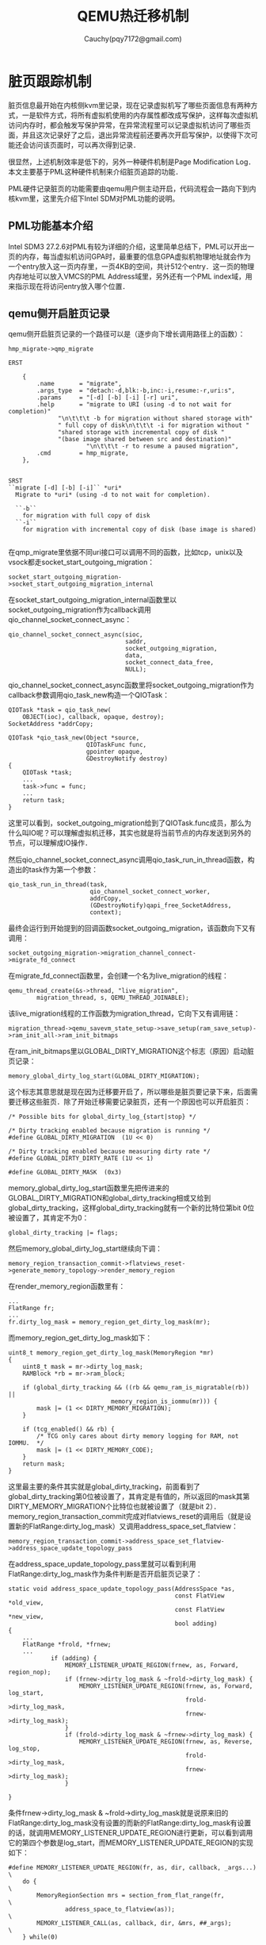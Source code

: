 #+TITLE: QEMU热迁移机制
#+AUTHOR: Cauchy(pqy7172@gmail.com)
#+OPTIONS: ^:nil
#+EMAIL: pqy7172@gmail.com
#+HTML_HEAD: <link rel="stylesheet" href="../../org-manual.css" type="text/css">
* 脏页跟踪机制
脏页信息最开始在内核侧kvm里记录，现在记录虚拟机写了哪些页面信息有两种方式，一是软件方式，将所有虚拟机使用的内存属性都改成写保护，这样每次虚拟机访问内存时，都会触发写保护异常，在异常流程里可以记录虚拟机访问了哪些页面，并且这次记录好了之后，退出异常流程前还要再次开启写保护，以使得下次可能还会访问该页面时，可以再次得到记录．

很显然，上述机制效率是低下的，另外一种硬件机制是Page Modification Log．本文主要基于PML这种硬件机制来介绍脏页追踪的功能．

PML硬件记录脏页的功能需要由qemu用户侧主动开启，代码流程会一路向下到内核kvm里，这里先介绍下Intel SDM对PML功能的说明。
** PML功能基本介绍
Intel SDM3 27.2.6对PML有较为详细的介绍，这里简单总结下，PML可以开出一页的内存，每当虚拟机访问GPA时，最重要的信息GPA虚拟机物理地址就会作为一个entry放入这一页内存里，一页4KB的空间，共计512个entry．这一页的物理内存地址可以放入VMCS的PML Address域里，另外还有一个PML index域，用来指示现在将访问entry放入哪个位置．
** qemu侧开启脏页记录
qemu侧开启脏页记录的一个路径可以是（逐步向下增长调用路径上的函数）：
#+begin_example
hmp_migrate->qmp_migrate
#+end_example
#+begin_example
ERST

    {
        .name       = "migrate",
        .args_type  = "detach:-d,blk:-b,inc:-i,resume:-r,uri:s",
        .params     = "[-d] [-b] [-i] [-r] uri",
        .help       = "migrate to URI (using -d to not wait for completion)"
		      "\n\t\t\t -b for migration without shared storage with"
		      " full copy of disk\n\t\t\t -i for migration without "
		      "shared storage with incremental copy of disk "
		      "(base image shared between src and destination)"
                      "\n\t\t\t -r to resume a paused migration",
        .cmd        = hmp_migrate,
    },


SRST
``migrate [-d] [-b] [-i]`` *uri*
  Migrate to *uri* (using -d to not wait for completion).

  ``-b``
    for migration with full copy of disk
  ``-i``
    for migration with incremental copy of disk (base image is shared)

#+end_example
在qmp_migrate里依据不同uri接口可以调用不同的函数，比如tcp，unix以及vsock都走socket_start_outgoing_migration：
#+begin_example
socket_start_outgoing_migration->socket_start_outgoing_migration_internal
#+end_example
在socket_start_outgoing_migration_internal函数里以socket_outgoing_migration作为callback调用qio_channel_socket_connect_async：
#+begin_example
    qio_channel_socket_connect_async(sioc,
                                     saddr,
                                     socket_outgoing_migration,
                                     data,
                                     socket_connect_data_free,
                                     NULL);
#+end_example
qio_channel_socket_connect_async函数里将socket_outgoing_migration作为callback参数调用qio_task_new构造一个QIOTask：
#+begin_example
    QIOTask *task = qio_task_new(
        OBJECT(ioc), callback, opaque, destroy);
    SocketAddress *addrCopy;
#+end_example
#+begin_example
QIOTask *qio_task_new(Object *source,
                      QIOTaskFunc func,
                      gpointer opaque,
                      GDestroyNotify destroy)
{
    QIOTask *task;
    ...
    task->func = func;
    ...
    return task;
}
#+end_example
这里可以看到，socket_outgoing_migration给到了QIOTask.func成员，那么为什么叫IO呢？可以理解虚拟机迁移，其实也就是将当前节点的内存发送到另外的节点，可以理解成IO操作．

然后qio_channel_socket_connect_async调用qio_task_run_in_thread函数，构造出的task作为第一个参数：
#+begin_example
    qio_task_run_in_thread(task,
                           qio_channel_socket_connect_worker,
                           addrCopy,
                           (GDestroyNotify)qapi_free_SocketAddress,
                           context);
#+end_example
最终会运行到开始提到的回调函数socket_outgoing_migration，该函数向下又有调用：
#+begin_example
socket_outgoing_migration->migration_channel_connect->migrate_fd_connect
#+end_example
在migrate_fd_connect函数里，会创建一个名为live_migration的线程：
#+begin_example
        qemu_thread_create(&s->thread, "live_migration",
                migration_thread, s, QEMU_THREAD_JOINABLE);
#+end_example
该live_migration线程的工作函数为migration_thread，它向下又有调用链：
#+begin_example
migration_thread->qemu_savevm_state_setup->save_setup(ram_save_setup)->ram_init_all->ram_init_bitmaps
#+end_example
在ram_init_bitmaps里以GLOBAL_DIRTY_MIGRATION这个标志（原因）启动脏页记录：
#+begin_example
memory_global_dirty_log_start(GLOBAL_DIRTY_MIGRATION);
#+end_example
这个标志其意思就是现在因为迁移要开启了，所以哪些是脏页要记录下来，后面需要迁移这些脏页．除了开始迁移需要记录脏页，还有一个原因也可以开启脏页：
#+begin_example
/* Possible bits for global_dirty_log_{start|stop} */

/* Dirty tracking enabled because migration is running */
#define GLOBAL_DIRTY_MIGRATION  (1U << 0)

/* Dirty tracking enabled because measuring dirty rate */
#define GLOBAL_DIRTY_DIRTY_RATE (1U << 1)

#define GLOBAL_DIRTY_MASK  (0x3)
#+end_example
memory_global_dirty_log_start函数里先把传进来的GLOBAL_DIRTY_MIGRATION和global_dirty_tracking相或又给到global_dirty_tracking，这样global_dirty_tracking就有一个新的比特位第bit 0位被设置了，其肯定不为0：
#+begin_example
global_dirty_tracking |= flags;
#+end_example
然后memory_global_dirty_log_start继续向下调：
#+begin_example
memory_region_transaction_commit->flatviews_reset->generate_memory_topology->render_memory_region
#+end_example
在render_memory_region函数里有：
#+begin_example
...
FlatRange fr;
...
fr.dirty_log_mask = memory_region_get_dirty_log_mask(mr);
#+end_example
而memory_region_get_dirty_log_mask如下：
#+begin_example
uint8_t memory_region_get_dirty_log_mask(MemoryRegion *mr)
{
    uint8_t mask = mr->dirty_log_mask;
    RAMBlock *rb = mr->ram_block;

    if (global_dirty_tracking && ((rb && qemu_ram_is_migratable(rb)) ||
                             memory_region_is_iommu(mr))) {
        mask |= (1 << DIRTY_MEMORY_MIGRATION);
    }

    if (tcg_enabled() && rb) {
        /* TCG only cares about dirty memory logging for RAM, not IOMMU.  */
        mask |= (1 << DIRTY_MEMORY_CODE);
    }
    return mask;
}
#+end_example
这里最主要的条件其实就是global_dirty_tracking，前面看到了global_dirty_tracking第0位被设置了，其肯定是有值的，所以返回的mask其第DIRTY_MEMORY_MIGRATION个比特位也就被设置了（就是bit 2）．memory_region_transaction_commit完成对flatviews_reset的调用后（就是设置新的FlatRange:dirty_log_mask）又调用address_space_set_flatview：
#+begin_example
memory_region_transaction_commit->address_space_set_flatview->address_space_update_topology_pass
#+end_example
在address_space_update_topology_pass里就可以看到利用FlatRange:dirty_log_mask作为条件判断是否开启脏页记录了：
#+begin_example
static void address_space_update_topology_pass(AddressSpace *as,
                                               const FlatView *old_view,
                                               const FlatView *new_view,
                                               bool adding)
{
    ...
    FlatRange *frold, *frnew;
    ...
            if (adding) {
                MEMORY_LISTENER_UPDATE_REGION(frnew, as, Forward, region_nop);
                if (frnew->dirty_log_mask & ~frold->dirty_log_mask) {
                    MEMORY_LISTENER_UPDATE_REGION(frnew, as, Forward, log_start,
                                                  frold->dirty_log_mask,
                                                  frnew->dirty_log_mask);
                }
                if (frold->dirty_log_mask & ~frnew->dirty_log_mask) {
                    MEMORY_LISTENER_UPDATE_REGION(frnew, as, Reverse, log_stop,
                                                  frold->dirty_log_mask,
                                                  frnew->dirty_log_mask);
                }
    
}
#+end_example
条件frnew->dirty_log_mask & ~frold->dirty_log_mask就是说原来旧的FlatRange:dirty_log_mask没有设置的而新的FlatRange:dirty_log_mask有设置的话，就调用MEMORY_LISTENER_UPDATE_REGION进行更新，可以看到调用它的第四个参数是log_start，而MEMORY_LISTENER_UPDATE_REGION的实现如下：
#+begin_example
#define MEMORY_LISTENER_UPDATE_REGION(fr, as, dir, callback, _args...)  \
    do {                                                                \
        MemoryRegionSection mrs = section_from_flat_range(fr,           \
                address_space_to_flatview(as));                         \
        MEMORY_LISTENER_CALL(as, callback, dir, &mrs, ##_args);         \
    } while(0)
#+end_example
在MEMORY_LISTENER_CALL里会调用log_start这个函数了：
#+begin_example
 _listener->_callback(_listener, _section, ##_args);
#+end_example
对于kvm memory listener来说，这个log_start函数就是kvm_log_start：
#+begin_example
kml->listener.log_start = kvm_log_start;
#+end_example
关于其初始化的流程，本文就不赘述了．
kvm_log_start有如下调用链：
#+begin_example
kvm_log_start->kvm_section_update_flags->kvm_slot_update_flags
#+end_example
kvm_slot_update_flags函数定义如下：
#+begin_example
static int kvm_slot_update_flags(KVMMemoryListener *kml, KVMSlot *mem,
                                 MemoryRegion *mr)
{
    mem->flags = kvm_mem_flags(mr);

    /* If nothing changed effectively, no need to issue ioctl */
    if (mem->flags == mem->old_flags) {
        return 0;
    }

    kvm_slot_init_dirty_bitmap(mem);
    return kvm_set_user_memory_region(kml, mem, false);
}

#+end_example
先是调用了kvm_mem_flags，然后调用kvm_set_user_memory_region．先看kvm_mem_flags：
#+begin_example
static int kvm_mem_flags(MemoryRegion *mr)
{
    bool readonly = mr->readonly || memory_region_is_romd(mr);
    int flags = 0;

    if (memory_region_get_dirty_log_mask(mr) != 0) {
        flags |= KVM_MEM_LOG_DIRTY_PAGES;
    }
    if (readonly && kvm_readonly_mem_allowed) {
        flags |= KVM_MEM_READONLY;
    }
    return flags;
}
#+end_example
这里重点关注给flags或上了KVM_MEM_LOG_DIRTY_PAGES，而这个标志内核里的kvm模块能够识别，并用来开启硬件PML，这个流程在下节＂kvm侧开启脏页记录＂会详细描述．注意这里判断是否要给flags或上KVM_MEM_LOG_DIRTY_PAGES这个标志，采用了函数memory_region_get_dirty_log_mask的返回值进行判断，前面分析过，只要global_dirty_tracking有值，其返回值非0，这样kvm_mem_flags返回的flags肯定就置上了KVM_MEM_LOG_DIRTY_PAGES．

kvm_slot_update_flags随后调用了kvm_set_user_memory_region，在后者函数里有代码：
#+begin_example
static int kvm_set_user_memory_region(KVMMemoryListener *kml, KVMSlot *slot, bool new)
{
    ...
    struct kvm_userspace_memory_region mem;
    mem.flags = slot->flags;
    ...
        ret = kvm_vm_ioctl(s, KVM_SET_USER_MEMORY_REGION, &mem);
    ...
}
#+end_example
slot->flags是带有KVM_MEM_LOG_DIRTY_PAGES的，这里又给到了kvm_userspace_memory_region:flags，因为内核kvm和qemu都可以识别kvm_userspace_memory_region这个结构体，显而易见，这个mem（kvm_userspace_memory_region）就要通过ioctl系统调用带到内核态了．
从这里向下就到内核了，以KVM_SET_USER_MEMORY_REGION命令进入ioctl，后续kvm的流程留到下节．

** kvm侧开启脏页记录
当kvm_vm_ioctl来到内核时，kvm里有个同名函数会处理这个ioctl请求：
#+begin_example
static long kvm_vm_ioctl(struct file *filp,
			   unsigned int ioctl, unsigned long arg)
{
    ...
	case KVM_SET_USER_MEMORY_REGION: {
		struct kvm_userspace_memory_region kvm_userspace_mem;

		r = -EFAULT;
		if (copy_from_user(&kvm_userspace_mem, argp,
						sizeof(kvm_userspace_mem)))
			goto out;

		r = kvm_vm_ioctl_set_memory_region(kvm, &kvm_userspace_mem);
		break;
	}
    ...
}
#+end_example
可以看到这个case就是qemu调用ioctl的命令编号：KVM_SET_USER_MEMORY_REGION．同时可以看到，用户态传来的kvm_userspace_memory_region通过copy_from_user拷贝了内核态里的kvm_userspace_mem，其flags带有KVM_MEM_LOG_DIRTY_PAGES．

从kvm_vm_ioctl_set_memory_region向下有如下调用链：
#+begin_example
kvm_vm_ioctl_set_memory_region->kvm_set_memory_region->__kvm_set_memory_region
#+end_example
在__kvm_set_memory_region里，又引入了kvm_memory_slot概念：
#+begin_example
int __kvm_set_memory_region(struct kvm *kvm,
			    const struct kvm_userspace_memory_region *mem)
{
	struct kvm_memory_slot old, new;
	...
	new.flags = mem->flags;
}
#+end_example
在这里可以看到，带有KVM_MEM_LOG_DIRTY_PAGES标志的flags又被转给了kvm_memory_slot:flags．从__kvm_set_memory_region继续往下：
#+begin_example
__kvm_set_memory_region->kvm_arch_commit_memory_region->kvm_mmu_slot_apply_flags
#+end_example
在kvm_mmu_slot_apply_flags函数里：
#+begin_example
static void kvm_mmu_slot_apply_flags(struct kvm *kvm,
				     struct kvm_memory_slot *old,
				     struct kvm_memory_slot *new,
				     enum kvm_mr_change change)
{
	bool log_dirty_pages = new->flags & KVM_MEM_LOG_DIRTY_PAGES;

	/*
	 * Update CPU dirty logging if dirty logging is being toggled.  This
	 * applies to all operations.
	 */
	if ((old->flags ^ new->flags) & KVM_MEM_LOG_DIRTY_PAGES)
		kvm_mmu_update_cpu_dirty_logging(kvm, log_dirty_pages);
	...
}
#+end_example
log_dirty_pages相当于是取出了kvm_memory_slot:flags里第KVM_MEM_LOG_DIRTY_PAGES这个bit位的设置情况，log_dirty_pages为0代表没有设置，为1代表设置了．下面的if判断条件意义是：只要原来flags和新的flags在KVM_MEM_LOG_DIRTY_PAGES这个比特位上发生变化时，都会调用kvm_mmu_update_cpu_dirty_logging函数，但是注意第二个参数指定了是否开启PML，kvm_mmu_slot_apply_flags定义如下：
#+begin_example
static void kvm_mmu_update_cpu_dirty_logging(struct kvm *kvm, bool enable)
{
	struct kvm_arch *ka = &kvm->arch;

	if (!kvm_x86_ops.cpu_dirty_log_size)
		return;

	if ((enable && ++ka->cpu_dirty_logging_count == 1) ||
	    (!enable && --ka->cpu_dirty_logging_count == 0))
		kvm_make_all_cpus_request(kvm, KVM_REQ_UPDATE_CPU_DIRTY_LOGGING);

	WARN_ON_ONCE(ka->cpu_dirty_logging_count < 0);
}
#+end_example
一般开启PML功能第一个条件就会满足．kvm_make_all_cpus_request只是将KVM_REQ_UPDATE_CPU_DIRTY_LOGGING这个请求给挂到vcpu->requests了，并没有立即写硬件相关的bit位．如下调用链：
#+begin_example
kvm_make_all_cpus_request->kvm_make_all_cpus_request_except->kvm_make_vcpus_request_mask->kvm_make_request
#+end_example
最后的kvm_make_request如下：
#+begin_example
static inline void kvm_make_request(int req, struct kvm_vcpu *vcpu)
{
	/*
	 * Ensure the rest of the request is published to kvm_check_request's
	 * caller.  Paired with the smp_mb__after_atomic in kvm_check_request.
	 */
	smp_wmb();
	set_bit(req & KVM_REQUEST_MASK, (void *)&vcpu->requests);
}
#+end_example
可以看到只是设了一个bit位．那么什么时候设置硬件的比特位，以开启PML功能呢？搜索KVM_REQ_UPDATE_CPU_DIRTY_LOGGING知道，在下一次通过vcpu_enter_guest进入虚拟机时会处理挂在vcpu->requests上的请求：
#+begin_example
		if (kvm_check_request(KVM_REQ_UPDATE_CPU_DIRTY_LOGGING, vcpu))
			static_call(kvm_x86_update_cpu_dirty_logging)(vcpu);
#+end_example
kvm_x86_update_cpu_dirty_logging符号通过KVM_X86_OP_NULL展开：
#+begin_example
KVM_X86_OP_NULL(update_cpu_dirty_logging)
#define KVM_X86_OP(func) \
	DECLARE_STATIC_CALL(kvm_x86_##func, *(((struct kvm_x86_ops *)0)->func));
#define DECLARE_STATIC_CALL(name, func)					\
	extern struct static_call_key STATIC_CALL_KEY(name);		\
	extern typeof(func) STATIC_CALL_TRAMP(name);
#+end_example
可以看到，最后实际调用的是kvm_x86_ops:update_cpu_dirty_logging，其就是vmx_update_cpu_dirty_logging：
#+begin_example
	.update_cpu_dirty_logging = vmx_update_cpu_dirty_logging,
#+end_example
vmx_update_cpu_dirty_logging会调用secondary_exec_controls_setbit：
#+begin_example
		secondary_exec_controls_setbit(vmx, SECONDARY_EXEC_ENABLE_PML);
#+end_example
SECONDARY_EXEC_ENABLE_PML定义如下：
#+begin_example
#define SECONDARY_EXEC_ENABLE_PML               VMCS_CONTROL_BIT(PAGE_MOD_LOGGING)
#define VMCS_CONTROL_BIT(x)	BIT(VMX_FEATURE_##x & 0x1f)
#define BIT(nr)			(UL(1) << (nr))
#define VMX_FEATURE_PAGE_MOD_LOGGING	( 2*32+ 17) /* "pml" Log dirty pages into buffer */
#+end_example
这其实就是Secondary Processor-Based VM-Execution Controls的第17个bit位，intel虚拟化手册对这个位解释如下：
#+begin_example
17 Enable PML If this control is 1, an access to a guest-physical address that sets an EPT dirty bit first adds an entry to the page-modification. See Section 27.2.6.
#+end_example
可以很清楚的看到，这个bit就是开启PML功能的．

再来看secondary_exec_controls_setbit的定义，其是宏定义拼接的：
#+begin_example
BUILD_CONTROLS_SHADOW(secondary_exec, SECONDARY_VM_EXEC_CONTROL)
#define BUILD_CONTROLS_SHADOW(lname, uname)				    \
static inline void lname##_controls_set(struct vcpu_vmx *vmx, u32 val)	    \
{									    \
	if (vmx->loaded_vmcs->controls_shadow.lname != val) {		    \
		vmcs_write32(uname, val);				    \
		vmx->loaded_vmcs->controls_shadow.lname = val;		    \
	}								    \
}									    \
static inline u32 __##lname##_controls_get(struct loaded_vmcs *vmcs)	    \
{									    \
	return vmcs->controls_shadow.lname;				    \
}									    \
static inline u32 lname##_controls_get(struct vcpu_vmx *vmx)		    \
{									    \
	return __##lname##_controls_get(vmx->loaded_vmcs);		    \
}									    \
static inline void lname##_controls_setbit(struct vcpu_vmx *vmx, u32 val)   \
{									    \
	lname##_controls_set(vmx, lname##_controls_get(vmx) | val);	    \
}									    \
static inline void lname##_controls_clearbit(struct vcpu_vmx *vmx, u32 val) \
{									    \
	lname##_controls_set(vmx, lname##_controls_get(vmx) & ~val);	    \
}
#+end_example
先看SECONDARY_VM_EXEC_CONTROL的实现，它是在vmcs中的一个偏移：
#+begin_example
enum vmcs_field {
...
	SECONDARY_VM_EXEC_CONTROL       = 0x0000401e,
...
}
#+end_example
这个偏移在intel虚拟化手册里的定义正是Secondary Processor-Based VM-Execution Controls寄存器。

再看secondary_exec_controls_setbit的实现，先通过secondary_exec_controls_get拿到原来的vmcs->controls_shadow:secondary_exec这个u32的值和新的val（1<<17）相或，然后在secondary_controls_set里通过vmcs_write32写到当前vmcs的secondary exec control字段，这样就启动了PML功能，关于vmcs_write32的实现如下，当然最后肯定是内联了：

#+begin_example
static __always_inline void vmcs_write32(unsigned long field, u32 value)
{
	vmcs_check32(field);
	if (static_branch_unlikely(&enable_evmcs))
		return evmcs_write32(field, value);

	__vmcs_writel(field, value);
}

static __always_inline void __vmcs_writel(unsigned long field, unsigned long value)
{
	vmx_asm2(vmwrite, "r"(field), "rm"(value), field, value);
}
#+end_example
vmwrite就是操作当前cpu的VMCS，关于它intel虚拟化手册有详尽描述．

** kvm侧记录脏页流程
在前面介绍了qemu+kvm共同开启了PML硬件记录脏页的功能，本小节想分析下kvm内核侧记录脏页的流程，根据intel虚拟化手册，本质上开启PML后，脏页的记录实际上由cpu自动完成，每当guest虚拟机访问内存时，cpu会自动将GPA记录到pml buffer里，软件没有太多的工作，软件里主要是在pml buffer满时将脏信息搬移到dirty ring环形区里，qemu 6.2使用了kvm内核里的kvm_vcpu:dirty_ring以提高效率，而qemu 4.2使用了kvm内核里传统的kvm_memory_slot:dirty_bitmap，后面主要分析dirty ring的方式，而简单分析下dirty_bitmap方式．使用dirty ring的方式避免了内核态/用户态的数据拷贝，提高了效率，后面将详细看到这个过程．

首先在创建vcpu而初始化vmcs的流程里vmx_create_vcpu->init_vmcs：
#+begin_example
    if (enable_pml) {
		vmcs_write64(PML_ADDRESS, page_to_phys(vmx->pml_pg));
		vmcs_write16(GUEST_PML_INDEX, PML_ENTITY_NUM - 1);
	}
#+end_example
enable_pml作为一个模块参数，默认为1：
#+begin_example
bool __read_mostly enable_pml = 1;
module_param_named(pml, enable_pml, bool, S_IRUGO);
#+end_example
根据intel虚拟化手册PML_ADDRESS就是vmcs里用来保存pml buffer地址的寄存器：
#+begin_example
enum vmcs_field {
    ...
	PML_ADDRESS			= 0x0000200e,
	...
};
#+end_example
page_to_phys是将一个页面转换成物理地址，cpu访问pml address地址时不需要经过mmu，直接拿着物理地址往内存硬件单元上发送，而pml_pg同样在vmx_create_vcpu的初始化流程里分配：
#+begin_example
	if (enable_pml) {
		vmx->pml_pg = alloc_page(GFP_KERNEL_ACCOUNT | __GFP_ZERO);
		if (!vmx->pml_pg)
			goto free_vpid;
	}
#+end_example
根据intel虚拟化手册，pml log buffer是由512个64-bit的条目组成的，所以使用alloc_page分配一页空间就行．然后使用vmcs_write64写入到vmcs的PML_ADDRSS字段即硬件上生效．根据intel虚拟化手册，pml功能还有一个pml index的vmcs字段，它控制了现在可以写pml buffer的哪个条目，它从511递减到0，然后就会产生一个page-modification log-full event导致虚拟机退出：
#+begin_example
enum vmcs_field {	
	...
	GUEST_PML_INDEX			= 0x00000812,
	...
};
#+end_example
#+begin_example
#define PML_ENTITY_NUM		512
#+end_example
可以看到GUEST_PML_INDEX通过vmcs_write16被初始化最大值511．
当前面小节介绍的enable pml bit打开，pml address以及pml index都设置好后，cpu硬件在每次访问GPA时，都会记录下来这次访问到pml buffer．
当虚拟机因为page-modification log-full event退出时，就会产生vm exit，这会退到宿主机（kvm）里有先有统一的接口去处理：__vmx_handle_exit，page-modification log-full event在kvm里其实是有专门的处理函数的，叫handle_pml_full，只是这个函数较为简单，并没有保存pml buffer里的脏信息到内存别处的动作．保存的动作另在如下路径：
#+begin_example
__vmx_handle_exit->vmx_flush_pml_buffer
#+end_example
换言之，只要有虚拟机退出，就会做一下pm buffer同步的事情（这当然也包括page-modification log-full event引起的vm exit），后面会有代码看到，软件正是利用了这个特点，可以主动kick cpu一次调度而引起vm exit，从而调用一次vmx_flush_pml_buffer来同步pml buffer．

现在看下vmx_flush_pml_buffer：
#+begin_example
static void vmx_flush_pml_buffer(struct kvm_vcpu *vcpu)
{
	struct vcpu_vmx *vmx = to_vmx(vcpu);
	u64 *pml_buf;
	u16 pml_idx;

	pml_idx = vmcs_read16(GUEST_PML_INDEX);

	/* Do nothing if PML buffer is empty */
	if (pml_idx == (PML_ENTITY_NUM - 1))
		return;

	/* PML index always points to next available PML buffer entity */
	if (pml_idx >= PML_ENTITY_NUM)
		pml_idx = 0;
	else
		pml_idx++;

	pml_buf = page_address(vmx->pml_pg);
	for (; pml_idx < PML_ENTITY_NUM; pml_idx++) {
		u64 gpa;

		gpa = pml_buf[pml_idx];
		WARN_ON(gpa & (PAGE_SIZE - 1));
		kvm_vcpu_mark_page_dirty(vcpu, gpa >> PAGE_SHIFT);
	}

	/* reset PML index */
	vmcs_write16(GUEST_PML_INDEX, PML_ENTITY_NUM - 1);
}
#+end_example
首先从vmcs的GUEST_PML_INDEX字段读出了当前的pml index指向哪个条目，pml_buf相当于又拿到pml page的虚拟地址，因为现在软件访问pml页面需要经过mmu，必须以虚拟地址的形式．注意for循环是从当前的pml index往高处的pml entry去遍历，因为根据intel虚拟化手册，硬件写脏页条目信息到pml buffer是从最高的511个条目往下写的．for循环里比较关键的是调用kvm_vcpu_mark_page_dirty保存脏页信息，其第一个参数vcpu其实就是当前引起vm exit的vcpu，而第二个参数是当前要记录的gpa，它左移了一个页面的大小，就是说对一个页面内的访问（任何字节）的访问都将只占据一个pml entry条目，这可以节省pml page的大小．vmx_flush_pml_buffer的最后reset了pml index，这样硬件又可以重复使用pml entry存储未来guest对GPA的访问了．

继续往下分析kvm_vcpu_mark_page_dirty：
#+begin_example
void kvm_vcpu_mark_page_dirty(struct kvm_vcpu *vcpu, gfn_t gfn)
{
	struct kvm_memory_slot *memslot;

	memslot = kvm_vcpu_gfn_to_memslot(vcpu, gfn);
	mark_page_dirty_in_slot(vcpu->kvm, memslot, gfn);
}
#+end_example
kvm_vcpu_gfn_to_memslot就不展示它的代码进行详细的分析了，总结来说，所有的gfn都由一个个的kvm_memory_slot去管理，里面记录了一个kvm_memory_slot的起始base_gfn，管理的多少页面npages，同时这段gfn的脏信息就存在dirty_bitmap，只不过使用kvm_memory_slot:dirty_bitmap来存储脏页信息已经不是较新的qemu 6.2的方式了．kvm_vcpu_gfn_to_memslot函数主要是通过gfn采用二分搜索的办法，去找到这个gfn被哪个kvm_memory_slot所管理．

kvm_vcpu_gfn_to_memslot->search_memslots->try_get_memslot函数里有个预防侧信道攻击的接口这里可以简单提下：
#+begin_example
	/*
	 * slot_index can come from vcpu->last_used_slot which is not kept
	 * in sync with userspace-controllable memslot deletion. So use nospec
	 * to prevent the CPU from speculating past the end of memslots[].
	 */
	slot_index = array_index_nospec(slot_index, slots->used_slots);
	slot = &slots->memslots[slot_index];
#+end_example
通过array_index_nospec将数组索引slot_index钳制（clamp）在o-size之间，这样后续使用这个索引访问数组内容时，不会出现越界问题．array_index_nospec返回的slot_index和后面使用这个slot_index去访问数组内容，人为构造了数据依赖，这样现代cpu不会因为乱序/推测执行而先用了未经clamp的索引去访问数组，这种方式比内存屏障会轻量一些．

继续分析mark_page_dirty_in_slot函数：
#+begin_example
void mark_page_dirty_in_slot(struct kvm *kvm,
			     struct kvm_memory_slot *memslot,
		 	     gfn_t gfn)
{
	if (memslot && kvm_slot_dirty_track_enabled(memslot)) {
		unsigned long rel_gfn = gfn - memslot->base_gfn;
		u32 slot = (memslot->as_id << 16) | memslot->id;

		if (kvm->dirty_ring_size)
			kvm_dirty_ring_push(kvm_dirty_ring_get(kvm),
					    slot, rel_gfn);
		else
			set_bit_le(rel_gfn, memslot->dirty_bitmap);
	}
}
#+end_example
kvm_slot_dirty_track_enabled会检查前面的节提到过的KVM_MEM_LOG_DIRTY_PAGES标志．

从这个函数就可以看到脏页信息可以有两种方式去保存一种是脏页环形缓冲区，一种是脏页位图．先简单介绍下脏页位图，因为较新的qemu版本已经很少使用这种低效率的方式了．首先在mark_page_dirty_in_slot这里的函数可以看到，rel_gfn是相对于当前kvm_memory_slot:base_gfn的相对偏移gfn，也就是说kvm_memory_slot:dirty_bitmap只是记录当前memslot的脏页信息，这通过set_bit_le置上相应的bit位即可．

针对kvm_memory_slot:dirty_bitmap的方式，内核kvm侧提供一个ioctl接口，用来同步内核侧的脏页信息到用户态qemu：
#+begin_example
static long kvm_vm_ioctl(struct file *filp,
			   unsigned int ioctl, unsigned long arg)
{
  ...
	case KVM_GET_DIRTY_LOG: {
		struct kvm_dirty_log log;

		r = -EFAULT;
		if (copy_from_user(&log, argp, sizeof(log)))
			goto out;
		r = kvm_vm_ioctl_get_dirty_log(kvm, &log);
		break;
	}
  ...
}
#+end_example
然后在kvm_vm_ioctl_get_dirty_log->kvm_get_dirty_log_protect里有：
#+begin_example
static int kvm_get_dirty_log_protect(struct kvm *kvm, struct kvm_dirty_log *log)
{
    ...
	unsigned long *dirty_bitmap;
	...
	dirty_bitmap = memslot->dirty_bitmap;
	...
	} else {
		dirty_bitmap_buffer = kvm_second_dirty_bitmap(memslot);
		memset(dirty_bitmap_buffer, 0, n);

		KVM_MMU_LOCK(kvm);
		for (i = 0; i < n / sizeof(long); i++) {
			unsigned long mask;
			gfn_t offset;

			if (!dirty_bitmap[i])
				continue;

			flush = true;
			mask = xchg(&dirty_bitmap[i], 0);
			dirty_bitmap_buffer[i] = mask;

			offset = i * BITS_PER_LONG;
			kvm_arch_mmu_enable_log_dirty_pt_masked(kvm, memslot,
								offset, mask);
		}
		KVM_MMU_UNLOCK(kvm);
	}

	if (flush)
		kvm_arch_flush_remote_tlbs_memslot(kvm, memslot);

	if (copy_to_user(log->dirty_bitmap, dirty_bitmap_buffer, n))
	...
}
#+end_example
从这段代码可以很清楚的看到，kvm_memory_slot:dirty_bitmap先是被xchg到一个dirty_bitmap_buffer，然后又将它copy_to_user空间，这也就是前面提到的，使用dirty_bitmap方式效率较低，因为这种方式存在内核态/用户态拷贝．

下面重点介绍脏页环形缓冲区的方式．

dirty ring功能涉及qemu/kvm的配合，qemu侧的支持在下一节去介绍．内核kvm侧通过如下的补丁引入了对dirty ring的基本支持：
#+begin_example
fb04a1eddb1a65b6588a021bdc132270d5ae48bb 最早在v5.11引入
#+end_example
我们的内核在372引入了这个功能，147没有．

如果qemu侧支持dirty ring的功能（具体见下节），那么就可以发起KVM_CAP_DIRTY_LOG_RING的ioctl，这个ioctl cmd的处理函数是kvm_vm_ioctl_enable_dirty_log_ring：
#+begin_example
static int kvm_vm_ioctl_enable_cap_generic(struct kvm *kvm,
					   struct kvm_enable_cap *cap)
{
    ...
	case KVM_CAP_DIRTY_LOG_RING:
		return kvm_vm_ioctl_enable_dirty_log_ring(kvm, cap->args[0]);
    ...
}
#+end_example
而在kvm_vm_ioctl_enable_dirty_log_ring函数里，会设置kvm:dirty_ring_size：
#+begin_example
static int kvm_vm_ioctl_enable_dirty_log_ring(struct kvm *kvm, u32 size)
{
    ...
	} else {
		kvm->dirty_ring_size = size;
		r = 0;
	}
    ...
}
#+end_example
size是qemu用户态传来的，当size大于0时，就相当于是开启了内核的dirty ring功能，同时在kvm_vm_ioctl_enable_dirty_log_ring函数里会有判断传进来的size最大为KVM_DIRTY_RING_MAX_ENTRIES(65536)，在前面的mark_page_dirty_in_slot函数里正是利用了kvm:dirty_ring_size来作为判断条件看是否走kvm_dirty_ring_push函数这种dirty ring的方式记录脏页．

现在回到mark_page_dirty_in_slot继续往下分析内核kvm侧的脏页记录（dirty ring方式），先看一个获取kvm_dirty_ring的辅助函数：
#+begin_example
struct kvm_dirty_ring *kvm_dirty_ring_get(struct kvm *kvm)
{
	struct kvm_vcpu *vcpu = kvm_get_running_vcpu();

	WARN_ON_ONCE(vcpu->kvm != kvm);

	return &vcpu->dirty_ring;
}
struct kvm_vcpu *kvm_get_running_vcpu(void)
{
	struct kvm_vcpu *vcpu;

	preempt_disable();
	vcpu = __this_cpu_read(kvm_running_vcpu);
	preempt_enable();

	return vcpu;
}
#+end_example
可以看到kvm_dirty_ring是per-vcpu的，也就是每个vcpu都有一个dirty ring，同时pcp变量kvm_running_vcpu记录了当前物理cpu上运行的是哪个vcpu．继续往下看mark_page_dirty_in_slot调用的kvm_dirty_ring_push：
#+begin_example
void kvm_dirty_ring_push(struct kvm_dirty_ring *ring, u32 slot, u64 offset)
{
	struct kvm_dirty_gfn *entry;

	/* It should never get full */
	WARN_ON_ONCE(kvm_dirty_ring_full(ring));

	entry = &ring->dirty_gfns[ring->dirty_index & (ring->size - 1)];

	entry->slot = slot;
	entry->offset = offset;
	/*
	 * Make sure the data is filled in before we publish this to
	 * the userspace program.  There's no paired kernel-side reader.
	 */
	smp_wmb();
	kvm_dirty_gfn_set_dirtied(entry);
	ring->dirty_index++;
	trace_kvm_dirty_ring_push(ring, slot, offset);
}
#+end_example
先从dirty_gfns里拿出kvm_dirty_gfn，这个结构体内核/qemu都可以解释其格式，后面会介绍是因为dirty_gfns正是在内核空间和qemu用户空间共享的内存．kvm_dirty_gfn其实就是描述了guest访问某个gfn时关于脏信息的集合．前面分析父函数mark_page_dirty_in_slot时，知道offset其实是相对于当前gfn所在的kvm_memory_slot的base_gfn，同时slot号由kvm_memory_slot:as_id以及kvm_memory_slot:id两部分组成形成该gfn所属的槽号，也会记录到kvm_dirty_gfn里．kvm_dirty_ring_push里另一个调用的关键函数是kvm_dirty_gfn_set_dirtied：
#+begin_example
static inline void kvm_dirty_gfn_set_dirtied(struct kvm_dirty_gfn *gfn)
{
	gfn->flags = KVM_DIRTY_GFN_F_DIRTY;
}
#+end_example
这里其实是设置了当前gfn的状态，表示写脏了，guest刚访问过，KVM_DIRTY_GFN_F_DIRTY就代表gfn的一种dirty状态，这里涉及到gfn状态变化的一个简单状态机，直接引用内核代码的注释：
#+begin_example
/*
 * KVM dirty GFN flags, defined as:
 *
 * |---------------+---------------+--------------|
 * | bit 1 (reset) | bit 0 (dirty) | Status       |
 * |---------------+---------------+--------------|
 * |             0 |             0 | Invalid GFN  |
 * |             0 |             1 | Dirty GFN    |
 * |             1 |             X | GFN to reset |
 * |---------------+---------------+--------------|
 *
 * Lifecycle of a dirty GFN goes like:
 *
 *      dirtied         harvested        reset
 * 00 -----------> 01 -------------> 1X -------+
 *  ^                                          |
 *  |                                          |
 *  +------------------------------------------+
 *
 * The userspace program is only responsible for the 01->1X state
 * conversion after harvesting an entry.  Also, it must not skip any
 * dirty bits, so that dirty bits are always harvested in sequence.
 */
#define KVM_DIRTY_GFN_F_DIRTY           _BITUL(0)
#define KVM_DIRTY_GFN_F_RESET           _BITUL(1)
#define KVM_DIRTY_GFN_F_MASK            0x3
#+end_example
也就是说guest访问过的gfn，由内核kvm置脏（因为内核通过PML硬件机制首先知道了哪些gfn被访问过），然后由qemu userspace去harvested，说白了这里其实就有一个生产者－消费者模型，内核记录脏页，由qemu（具体的就是live migration相关的代码）去消费．当qemu消费（harvested）了脏页信息，又需要推进状态机，变kvm_dirty_gfn:flags为KVM_DIRTY_GFN_F_RESET．前面介绍的其实都是直接使用kvm_dirty_gfn的空间了，但是关于其来源（分配）并没有分析，现在分析这点．

在创建vcpu时，就会检查kvm_vcpu:dirty_ring_size是否有值，如果有值，就会调用kvm_dirty_ring_alloc分配kvm_dirty_ring:dirty_gfns的空间：
#+begin_example
static int kvm_vm_ioctl_create_vcpu(struct kvm *kvm, u32 id)
{
    ...
	if (kvm->dirty_ring_size) {
		r = kvm_dirty_ring_alloc(&vcpu->dirty_ring,
					 id, kvm->dirty_ring_size);
		if (r)
			goto arch_vcpu_destroy;
	}
	...
}
#+end_example
#+begin_example
int kvm_dirty_ring_alloc(struct kvm_dirty_ring *ring, int index, u32 size)
{
	ring->dirty_gfns = vzalloc(size);
	if (!ring->dirty_gfns)
		return -ENOMEM;

	ring->size = size / sizeof(struct kvm_dirty_gfn);
	ring->soft_limit = ring->size - kvm_dirty_ring_get_rsvd_entries();
	ring->dirty_index = 0;
	ring->reset_index = 0;
	ring->index = index;

	return 0;
}
#+end_example
以上就是kvm侧使用dirty ring对于脏页记录/处理的流程．

** qemu侧记录/获取脏页流程
qemu侧对于dirty ring的支持，主要涉及下面一些补丁：
#+begin_example
b4420f198dd8eab53cf6062c1871d0e5f5601e86 涉及dirty ring的基本支持 v6.1.0-rc0
2ea5cb0a47c9dbf78235de30a0d5846a4ab6d995 涉及dirty-ring-size参数接口方面的代码 v6.1.0-rc0
856e23a0fb92b0949eace7f43a521e0214246735 针对arm架构有一些微调 v8.1.0-rc0
#+end_example
在上节介绍kvm侧时，提到了用户态kvm要传入大于0的size，内核态kvm才会开启dirty ring功能．这在qemu的kvm_init函数中有所体现：
#+begin_example
   if (s->kvm_dirty_ring_size > 0) {
        uint64_t ring_bytes;

        ring_bytes = s->kvm_dirty_ring_size * sizeof(struct kvm_dirty_gfn);

        /* Read the max supported pages */
        ret = kvm_vm_check_extension(s, KVM_CAP_DIRTY_LOG_RING);
        if (ret > 0) {
            if (ring_bytes > ret) {
                error_report("KVM dirty ring size %" PRIu32 " too big "
                             "(maximum is %ld).  Please use a smaller value.",
                             s->kvm_dirty_ring_size,
                             (long)ret / sizeof(struct kvm_dirty_gfn));
                ret = -EINVAL;
                goto err;
            }

            ret = kvm_vm_enable_cap(s, KVM_CAP_DIRTY_LOG_RING, 0, ring_bytes);
            if (ret) {
                error_report("Enabling of KVM dirty ring failed: %s. "
                             "Suggested minimum value is 1024.", strerror(-ret));
                goto err;
            }

            s->kvm_dirty_ring_bytes = ring_bytes;
         } else {
             warn_report("KVM dirty ring not available, using bitmap method");
             s->kvm_dirty_ring_size = 0;
        }
    }
#+end_example
这里就可以看到使用KVM_CAP_DIRTY_LOG_RING cmd去调用ioctl，到了kvm就可以设置kvm:dirty_ring_size非0，这样内核态kvm相关的dirty ring的逻辑就可以运行起来．这里可以看到要想通过kvm_vm_enable_cap的KVM_CAP_DIRTY_LOG_RING到内核里去设置kvm:dirty_ring_size为非0，实际上是有两个条件，一是KVMState:kvm_dirty_ring_size要大于0，二是以KVM_CAP_DIRTY_LOG_RING cmd调用的kvm_vm_check_extension要大于0，这其实是从两个角度共同控制是否使用dirty ring功能．先说第一个条件，这是qemu（以及kvm）开给用户的选项能力控制dirty ring的开启．KVMState:kvm_dirty_ring_size在函数kvm_set_dirty_ring_size设置：
#+begin_example
static void kvm_set_dirty_ring_size(Object *obj, Visitor *v,
                                    const char *name, void *opaque,
                                    Error **errp)
{
    ...
    s->kvm_dirty_ring_size = value;
}
#+end_example
kvm_set_dirty_ring_size作为dirty-ring-size这个属性的set函数被添加到ObjectClass:properties这个hash表里，在初始化的时候调用：
#+begin_example
static void kvm_accel_class_init(ObjectClass *oc, void *data)
{
    ...
    object_class_property_add(oc, "dirty-ring-size", "uint32",
        kvm_get_dirty_ring_size, kvm_set_dirty_ring_size,
        NULL, NULL);
    ...
}
#+end_example
在介绍qemu选项的代码中（文件qemu-options.hx）可以看到如下对dirty-ring-size描述：
#+begin_example
   ``dirty-ring-size=n``
        When the KVM accelerator is used, it controls the size of the per-vCPU
        dirty page ring buffer (number of entries for each vCPU). It should
        be a value that is power of two, and it should be 1024 or bigger (but
        still less than the maximum value that the kernel supports).  4096
        could be a good initial value if you have no idea which is the best.
        Set this value to 0 to disable the feature.  By default, this feature
        is disabled (dirty-ring-size=0).  When enabled, KVM will instead
        record dirty pages in a bitmap.
#+end_example
可以看到，要想使能dirty ring功能，必须将dirty-ring-size设置为非0，一种典型的设置：-accel kvm,dirty-ring-size=4096，目前找了个环境看了下没有显式的设置这个参数，所以目前621环境是没有使用起这个功能的．下面分析第二个控制开启dirty ring的选项：以KVM_CAP_DIRTY_LOG_RING cmd调用kvm_vm_check_extension要大于0．在kvm内核侧这个cmd的实现如下，实际是返回了内核目前支持的最大kvm_dirty_gfn条目数：
#+begin_example
#if KVM_DIRTY_LOG_PAGE_OFFSET > 0
		return KVM_DIRTY_RING_MAX_ENTRIES * sizeof(struct kvm_dirty_gfn);
#else
		return 0;
#+end_example
#+begin_example
/*
 * Arch needs to define the macro after implementing the dirty ring
 * feature.  KVM_DIRTY_LOG_PAGE_OFFSET should be defined as the
 * starting page offset of the dirty ring structures.
 */
#ifndef KVM_DIRTY_LOG_PAGE_OFFSET
#define KVM_DIRTY_LOG_PAGE_OFFSET 0
#endif
#+end_example
可以看到，arch要是支持了dirty ring功能，就会将KVM_DIRTY_LOG_PAGE_OFFSET设置为非0，比如x86将其实现为64．而arm64没有将其定义为大于0的值，而是使用include/uapi/linux/kvm.h里的默认值0，所以621的代码要想支持arm64的dirty ring，需要backport一些代码．这个宏其作用其实是将dirty ring从内核空间映射到用户态空间的偏移．

介绍完qemu侧对dirty ring开启的控制后，可以分析下qemu侧怎么记录/获取脏页的．

qemu里传统的采用dirty_bmap的方式是通过以下代码链完成从内核侧获取脏页信息到qemu用户态：
#+begin_example
kvm_log_sync->kvm_physical_sync_dirty_bitmap->kvm_slot_get_dirty_log->kvm_vm_ioctl
#+end_example

最后的kvm_slot_get_dirty_log实现如下：
#+begin_example
static bool kvm_slot_get_dirty_log(KVMState *s, KVMSlot *slot)
{
    struct kvm_dirty_log d = {};
    int ret;

    d.dirty_bitmap = slot->dirty_bmap;
    d.slot = slot->slot | (slot->as_id << 16);
    ret = kvm_vm_ioctl(s, KVM_GET_DIRTY_LOG, &d);

    if (ret == -ENOENT) {
        /* kernel does not have dirty bitmap in this slot */
        ret = 0;
    }
    if (ret) {
        error_report_once("%s: KVM_GET_DIRTY_LOG failed with %d",
                          __func__, ret);
    }
    return ret == 0;
}
#+end_example
使用KVM_GET_DIRTY_LOG这个命令调用到内核里，在内核里的处理，前面已经介绍过了．

上面简单介绍了下传统的dirty_bmap方式，下面主要还是介绍dirty ring的方式，这种方式在qemu的代码里通过以下调用链完成日志收集：

#+begin_example
kvm_log_sync_global->kvm_dirty_ring_flush->kvm_dirty_ring_reap->kvm_dirty_ring_reap_locked->kvm_dirty_ring_reap_one->kvm_dirty_ring_mark_page
#+end_example

从kvm_log_sync_global再往上，qemu有两种手段/途径去同步内核的脏页信息，一种是在热迁移路径里现做，这种路径是kvm_log_sync_global作为log_sync_global回调函数而被调用，前面dirty bitmap的方式，使用函数kvm_log_sync其实也是作为log_sync回调函数而使用的，这两个回调钩子在如下函数代码里初始化：

#+begin_example
void kvm_memory_listener_register(KVMState *s, KVMMemoryListener *kml,
                                  AddressSpace *as, int as_id, const char *name)
{
    ...
    if (s->kvm_dirty_ring_size) {
        kml->listener.log_sync_global = kvm_log_sync_global;
    } else {
        kml->listener.log_sync = kvm_log_sync;
        kml->listener.log_clear = kvm_log_clear;
    }
    ...
}
#+end_example
在这里也可以很清楚的看到，dirty bitmap和dirty ring在qemu的代码里走了不同的路径，kvm_dirty_ring_size怎么设置的前面已经详细分析过了．

dirty ring的第一种方式同步内核脏页信息是热迁移现做，这种方式的一个路径比如如下：

#+begin_example
ram_init_bitmaps->migration_bitmap_sync_precopy->migration_bitmap_sync->memory_global_dirty_log_sync->
memory_region_sync_dirty_bitmap->log_sync_global(kvm_log_sync_global)->kvm_dirty_ring_flush->
kvm_dirty_ring_reap->kvm_dirty_ring_reap_locked->kvm_dirty_ring_reap_one->kvm_dirty_ring_mark_page
#+end_example

对于上面的函数调用链，这里介绍两点，一是ram_init_bitmaps函数里是先调用了memory_global_dirty_log_start再调用migration_bitmap_sync_precopy，也就是热迁移一开启脏页迁移后就做了一次从内核获取脏页信息的动作：

#+begin_example
static void ram_init_bitmaps(RAMState *rs)
{
  ...
        if (!migrate_background_snapshot()) {
            memory_global_dirty_log_start(GLOBAL_DIRTY_MIGRATION);
            migration_bitmap_sync_precopy(rs);
        }
  ...
}
#+end_example

第二点是memory_region_sync_dirty_bitmap函数，这个函数屏蔽了dirty_bitmap和dirty ring方式的差异，从它向上的父函数是不知道底层这两种不同的实现方式的：
#+begin_example
static void memory_region_sync_dirty_bitmap(MemoryRegion *mr)
{
        if (listener->log_sync) {
            ...
            listener->log_sync(listener, &mrs);//dirty_bitmap方式，kvm_log_sync
            ...
        } else if (listener->log_sync_global) {
            ...
            listener->log_sync_global(listener); //dirty ring方式，kvm_log_sync_global
            ...
        }
 }
#+end_example
dirty ring的第二种同步内核脏页信息的方式是通过一个线程在后台每隔1s做一次：
#+begin_example
kvm_dirty_ring_reaper_thread->
kvm_dirty_ring_reap->kvm_dirty_ring_reap_locked->kvm_dirty_ring_reap_one->kvm_dirty_ring_mark_page
#+end_example
上面的调用链第二行和前面的第一种同步脏页信息的路径最后一行是一样的，只有最前面的kvm_dirty_ring_reaper_thread这时是通过创建一个线程来做同步：
#+begin_example
static int kvm_dirty_ring_reaper_init(KVMState *s)
{
    struct KVMDirtyRingReaper *r = &s->reaper;

    qemu_thread_create(&r->reaper_thr, "kvm-reaper",
                       kvm_dirty_ring_reaper_thread,
                       s, QEMU_THREAD_JOINABLE);

    return 0;
}

static void *kvm_dirty_ring_reaper_thread(void *data)
{
      ...
      while (true) {
        r->reaper_state = KVM_DIRTY_RING_REAPER_WAIT;
        trace_kvm_dirty_ring_reaper("wait");
        /*
         * TODO: provide a smarter timeout rather than a constant?
         */
        sleep(1);

        trace_kvm_dirty_ring_reaper("wakeup");
        r->reaper_state = KVM_DIRTY_RING_REAPER_REAPING;

        qemu_mutex_lock_iothread();
        kvm_dirty_ring_reap(s);
        qemu_mutex_unlock_iothread();

        r->reaper_iteration++;
    }
    ...
}
#+end_example
可以看到这个后台定期1s同步脏页信息的线程叫kvm-reaper．

分析完了qemu使用dirty ring的两种同步脏页信息的路径，下面可以具体看下qemu将脏页信息又搬到了哪里，先看kvm_dirty_ring_reap_one函数：

#+begin_example
static uint32_t kvm_dirty_ring_reap_one(KVMState *s, CPUState *cpu)
{
    struct kvm_dirty_gfn *dirty_gfns = cpu->kvm_dirty_gfns, *cur;
    uint32_t ring_size = s->kvm_dirty_ring_size;
    uint32_t count = 0, fetch = cpu->kvm_fetch_index;

    assert(dirty_gfns && ring_size);
    trace_kvm_dirty_ring_reap_vcpu(cpu->cpu_index);

    while (true) {
        cur = &dirty_gfns[fetch % ring_size];
        if (!dirty_gfn_is_dirtied(cur)) {
            break;
        }
        kvm_dirty_ring_mark_page(s, cur->slot >> 16, cur->slot & 0xffff,
                                 cur->offset);
        dirty_gfn_set_collected(cur);
        trace_kvm_dirty_ring_page(cpu->cpu_index, fetch, cur->offset);
        fetch++;
        count++;
    }
    cpu->kvm_fetch_index = fetch;
    cpu->dirty_pages += count;

    return count;
}
#+end_example

这个函数从CPUState:kvm_dirty_gfns里取出脏页信息，kvm_dirty_gfn前面的分析提到过，它是内核和qemu都认识的一个结构体，然后在while循环里针对所有设置了KVM_DIRTY_GFN_F_DIRTY标志的kvm_dirty_gfn去调用kvm_dirty_ring_mark_page函数：

#+begin_example
static bool dirty_gfn_is_dirtied(struct kvm_dirty_gfn *gfn)
{
    return gfn->flags == KVM_DIRTY_GFN_F_DIRTY;
}
#+end_example
kvm_dirty_ring_mark_page函数里将脏页信息又转移到了KVMSlot:dirty_bmap：
#+begin_example
static void kvm_dirty_ring_mark_page(KVMState *s, uint32_t as_id,
                                     uint32_t slot_id, uint64_t offset)
{
    KVMMemoryListener *kml;
    KVMSlot *mem;

    if (as_id >= s->nr_as) {
        return;
    }

    kml = s->as[as_id].ml;
    mem = &kml->slots[slot_id];

    if (!mem->memory_size || offset >=
        (mem->memory_size / qemu_real_host_page_size)) {
        return;
    }

    set_bit(offset, mem->dirty_bmap);
}
#+end_example

先通过as_id找到AddressSpace，再通过slot_id找到是哪个KVMSlot，最后将KVMSlot:dirty_bmap对应offset的位置1，代表对应的这个页面被写过．kvm_dirty_ring_reap_one调用完kvm_dirty_ring_mark_page将脏信息转移到KVMSlot:dirty_bmap后，又调用dirty_gfn_set_collected将对应的kvm_dirty_gfn:flags设置为KVM_DIRTY_GFN_F_RESET，表示我qemu作为consumer，已经使用了脏页信息了，你kvm（内核）作为producer可以清除这个脏信息了，但是发起清除的这个请求由qemu来做，只是kvm执行这个动作，在kvm_dirty_ring_reap_one搜集转移了脏信息后，它的父函数kvm_dirty_ring_reap_locked就可以调用KVM_RESET_DIRTY_RINGS这个cmd的ioctl请求了：

#+begin_example
static uint64_t kvm_dirty_ring_reap_locked(KVMState *s)
{
    ...
    CPU_FOREACH(cpu) {
        total += kvm_dirty_ring_reap_one(s, cpu);
    }

    if (total) {
        ret = kvm_vm_ioctl(s, KVM_RESET_DIRTY_RINGS);
        assert(ret == total);
    }
    ...
}
#+end_example

在内核kvm侧，处理KVM_RESET_DIRTY_RINGS这个ioctl请求是kvm_vm_ioctl_reset_dirty_pages函数：
#+begin_example
static int kvm_vm_ioctl_reset_dirty_pages(struct kvm *kvm)
{
    ...
	kvm_for_each_vcpu(i, vcpu, kvm)
		cleared += kvm_dirty_ring_reset(vcpu->kvm, &vcpu->dirty_ring);
	...
}
#+end_example
而在kvm_dirty_ring_reset函数里会检查kvm_dirty_gfn:flags是否是KVM_DIRTY_GFN_F_RESET，如果是就调用kvm_dirty_gfn_set_invalid将kvm_dirty_gfn:flags设置为0，表示这个脏信息已经被用户态回收过了：

#+begin_example
int kvm_dirty_ring_reset(struct kvm *kvm, struct kvm_dirty_ring *ring)
{
    ...
	while (true) {
		entry = &ring->dirty_gfns[ring->reset_index & (ring->size - 1)];

		if (!kvm_dirty_gfn_harvested(entry))
			break;

		next_slot = READ_ONCE(entry->slot);
		next_offset = READ_ONCE(entry->offset);

		/* Update the flags to reflect that this GFN is reset */
		kvm_dirty_gfn_set_invalid(entry);
		...
	}
}

static inline void kvm_dirty_gfn_set_invalid(struct kvm_dirty_gfn *gfn)
{
	gfn->flags = 0;
}
#+end_example

注意这里用户态/内核态的同步逻辑，内核侧写脏时，根据前面层的分析，其直接调用kvm_dirty_gfn_set_dirtied而没有判断之前的状态，因为之前无非就是非脏/脏两种，将非脏变成脏，正是记录了guest对gfn的访问，将脏变成脏也不会丢失脏信息没什么问题．而内核侧需要将flags变成0表示invalid状态时，需要检查其之前是不是KVM_DIRTY_GFN_F_RESET，这个flags的值只有用户态自己回收了脏信息，才会设置，这样避免脏信息丢失．这里也展示了前面层提到的简单状态机．

以上的分析都是说用户态直接拿来信息用便是，但是这个通路究竟怎么联系起来的，前面层分析传统的dirty_bitmap方式，有介绍到传统的方式是copy_to_user这种内核态/用户态间相互拷贝．但是dirty ring是mmap的方式，之前的层分析过了，kvm_dirty_ring:dirty_gfns是在内核虚拟空间通过vzalloc得到的，而在qemu里，创建完vcpu后通过kvm_init_vcpu初始化vcpu时，有以下代码：

#+begin_example
int kvm_init_vcpu(CPUState *cpu, Error **errp)
{
    ...
    if (s->kvm_dirty_ring_size) {
        /* Use MAP_SHARED to share pages with the kernel */
        cpu->kvm_dirty_gfns = mmap(NULL, s->kvm_dirty_ring_bytes,
                                   PROT_READ | PROT_WRITE, MAP_SHARED,
                                   cpu->kvm_fd,
                                   PAGE_SIZE * KVM_DIRTY_LOG_PAGE_OFFSET);
        if (cpu->kvm_dirty_gfns == MAP_FAILED) {
            ret = -errno;
            DPRINTF("mmap'ing vcpu dirty gfns failed: %d\n", ret);
            goto err;
        }
    }
    ...
}
#+end_example

也就是说，用户态对cpu->kvm_fd所指的文件（代表了vcpu，内核抽象出来的fd供用户态操作vcpu）偏移PAGE_SIZE * KVM_DIRTY_LOG_PAGE_OFFSET处的内容映射到了其用户态虚拟空间．这个mmap函数会通过cpu->kvm_fd参数找到内核里对应这个文件fops即kvm_vcpu_fops：

#+begin_example
static struct file_operations kvm_vcpu_fops = {
	.release        = kvm_vcpu_release,
	.unlocked_ioctl = kvm_vcpu_ioctl,
	.mmap           = kvm_vcpu_mmap,
	.llseek		= noop_llseek,
	KVM_COMPAT(kvm_vcpu_compat_ioctl),
};
#+end_example

可以看到，这里设置了mmap回调为kvm_vcpu_mmap，通过如下调用链用户态的mmap系统调用最终会来到这个kvm_vcpu_mmap函数：

#+begin_example
SYSCALL_DEFINE6(mmap_pgoff...)->ksys_mmap_pgoff->vm_mmap_pgoff->do_mmap_pgoff->do_mmap->mmap_region->call_mmap: return file->f_op->mmap(file, vma);
#+end_example
kvm_vcpu_mmap函数的逻辑很简单，在做了一些合法性判断后，就将vma的vm_ops设置为kvm_vcpu_vm_ops了，这个vm_ops里也很简单，只实现了fault回调函数为kvm_vcpu_fault：

#+begin_example
static const struct vm_operations_struct kvm_vcpu_vm_ops = {
	.fault = kvm_vcpu_fault,
};

static int kvm_vcpu_mmap(struct file *file, struct vm_area_struct *vma)
{
	struct kvm_vcpu *vcpu = file->private_data;
	unsigned long pages = (vma->vm_end - vma->vm_start) >> PAGE_SHIFT;

	if ((kvm_page_in_dirty_ring(vcpu->kvm, vma->vm_pgoff) ||
	     kvm_page_in_dirty_ring(vcpu->kvm, vma->vm_pgoff + pages - 1)) &&
	    ((vma->vm_flags & VM_EXEC) || !(vma->vm_flags & VM_SHARED)))
		return -EINVAL;

	vma->vm_ops = &kvm_vcpu_vm_ops;
	return 0;
}
#+end_example
然后用户态访问这个映射的dirty ring时缺页异常里有：
#+begin_example
...->handle_mm_fault->__handle_mm_fault->handle_pte_fault->do_fault->do_read_fault->__do_fault: ret = vma->vm_ops->fault(vmf);
#+end_example
最终会来到kvm_vcpu_fault这个fault函数，在这个函数里主要是判断访问的偏移落在了哪个范围，不同的范围得到不同的page，然后给到vmf->page，这样回到缺页的公共流程里，填充页表，下一次访问时就是dirty ring的内容了：

#+begin_example
static vm_fault_t kvm_vcpu_fault(struct vm_fault *vmf)
{
	struct kvm_vcpu *vcpu = vmf->vma->vm_file->private_data;
	struct page *page;

	if (vmf->pgoff == 0)
		page = virt_to_page(vcpu->run);
#ifdef CONFIG_X86
	else if (vmf->pgoff == KVM_PIO_PAGE_OFFSET)
		page = virt_to_page(vcpu->arch.pio_data);
#endif
#ifdef CONFIG_KVM_MMIO
	else if (vmf->pgoff == KVM_COALESCED_MMIO_PAGE_OFFSET)
		page = virt_to_page(vcpu->kvm->coalesced_mmio_ring);
#endif
	else if (kvm_page_in_dirty_ring(vcpu->kvm, vmf->pgoff))
		page = kvm_dirty_ring_get_page(
		    &vcpu->dirty_ring,
		    vmf->pgoff - KVM_DIRTY_LOG_PAGE_OFFSET);
	else
		return kvm_arch_vcpu_fault(vcpu, vmf);
	get_page(page);
	vmf->page = page;
	return 0;
}
#+end_example
注意最后的kvm_dirty_ring_get_page里使用了vmalloc_to_page，因为当时在kvm里分配这段空间时使用的就是vzalloc，属于内核的vmalloc虚拟空间．

在即将结束＂脏页跟踪机制＂这节时，最后想分析下qemu代码里脏页信息的流转过程，这个过程涉及到qemu里虚拟机热迁移的整体流程，从脏页信息流转的角度切入这个虚拟机热迁移过程，以为其它节介绍虚拟机热迁移开出一个引子．

在前面已经介绍到，内核的脏页信息在kvm_dirty_ring_reap_one->kvm_dirty_ring_mark_page这个函数里被转移到了KVMSlot:dirty_bmap里，其实这个流程是处于一个更长的虚拟机迁移流程里：

#+begin_example
migration_thread->migration_iteration_run->qemu_savevm_state_pending->save_live_pending(ram_save_pending)->migration_bitmap_sync_precopy
->migration_bitmap_sync->memory_global_dirty_log_sync->memory_region_sync_dirty_bitmap->log_sync_global(kvm_log_sync_global)
->kvm_dirty_ring_flush->kvm_dirty_ring_reap->kvm_dirty_ring_reap_locked->kvm_dirty_ring_reap_one->kvm_dirty_ring_mark_page
#+end_example

从内核里拿到脏页信息并转移到KVMSlot:dirty_bmap：
#+begin_example
set_bit(offset, mem->dirty_bmap);
#+end_example
后又有流程：
#+begin_example
migration_thread->migration_iteration_run->qemu_savevm_state_pending->save_live_pending(ram_save_pending)->migration_bitmap_sync_precopy
->migration_bitmap_sync->memory_global_dirty_log_sync->memory_region_sync_dirty_bitmap->log_sync_global(kvm_log_sync_global)
->kvm_slot_sync_dirty_pages->cpu_physical_memory_set_dirty_lebitmap
#+end_example

将脏页信息转移到了ram_list.dirty_memory全局脏页信息表里：
#+begin_example
static inline void cpu_physical_memory_set_dirty_lebitmap(unsigned long *bitmap,
                                                          ram_addr_t start,
                                                          ram_addr_t pages)
{
            ...
            for (i = 0; i < DIRTY_MEMORY_NUM; i++) {
                blocks[i] =
                    qatomic_rcu_read(&ram_list.dirty_memory[i])->blocks;
            }

            for (k = 0; k < nr; k++) {
                if (bitmap[k]) {
                    unsigned long temp = leul_to_cpu(bitmap[k]);

                    qatomic_or(&blocks[DIRTY_MEMORY_VGA][idx][offset], temp);

                    if (global_dirty_tracking) {
                        qatomic_or(
                                &blocks[DIRTY_MEMORY_MIGRATION][idx][offset],
                                temp);
                        if (unlikely(
                            global_dirty_tracking & GLOBAL_DIRTY_DIRTY_RATE)) {
                            total_dirty_pages += ctpopl(temp);
                        }
                    }

                    if (tcg_enabled()) {
                        qatomic_or(&blocks[DIRTY_MEMORY_CODE][idx][offset],
                                   temp);
                    }
                }
                ...
}
#+end_example
随后又有流程：
#+begin_example
migration_thread->migration_iteration_run->qemu_savevm_state_pending->save_live_pending(ram_save_pending)->migration_bitmap_sync_precopy
->migration_bitmap_sync->ramblock_sync_dirty_bitmap->cpu_physical_memory_sync_dirty_bitmap
#+end_example
将上面全局的bitmap信息又转移到了每RAMBlock:bmap里：
#+begin_example
static inline
uint64_t cpu_physical_memory_sync_dirty_bitmap(RAMBlock *rb,
                                               ram_addr_t start,
                                               ram_addr_t length)
{
    ...
    unsigned long *dest = rb->bmap;
    ...
        src = qatomic_rcu_read(
                &ram_list.dirty_memory[DIRTY_MEMORY_MIGRATION])->blocks;

        for (k = page; k < page + nr; k++) {
            if (src[idx][offset]) {
                unsigned long bits = qatomic_xchg(&src[idx][offset], 0);
                unsigned long new_dirty;
                new_dirty = ~dest[k];
                dest[k] |= bits;
                new_dirty &= bits;
                num_dirty += ctpopl(new_dirty);
            }
    ...
}
#+end_example
最后迁移发送内存的流程，使用的是最后的RAMBlock:bmap里的脏页信息，比如这样的一个路径：
#+begin_example
migration_thread->migration_iteration_run
->qemu_savevm_state_iterate->save_live_iterate(ram_save_iterate)->ram_find_and_save_block->find_dirty_block->migration_bitmap_find_dirty
#+end_example
最后的migration_bitmap_find_dirty就是使用RAMBlock:bmap的信息来查询脏页信息，决定只发送脏页：
#+begin_example
static inline
unsigned long migration_bitmap_find_dirty(RAMState *rs, RAMBlock *rb,
                                          unsigned long start)
{
    unsigned long size = rb->used_length >> TARGET_PAGE_BITS;
    unsigned long *bitmap = rb->bmap;

    if (ramblock_is_ignored(rb)) {
        return size;
    }

    return find_next_bit(bitmap, size, start);
}
#+end_example
找到脏页后ram_find_and_save_block->ram_save_host_page函数去发送脏页面，这样整个脏页从内核态如何到用户态，用户态qemu又如何转移脏页信息，以及最后在哪里使用的就都清楚了．

以上就是＂脏页跟踪机制＂的全部流程，后续还要介绍qemu里虚拟机的迁移流程．
* 迁移第一阶段
前面的层有提到libvirt使用qmp方式使得dst端开启还原流程，那么在src端其实是类似的，libvrit的如下代码流程会使用migrate json命令使得qemu进入到发送虚拟机的流程里：
#+begin_example
qemuMigrationSrcRun->qemuMigrationSrcStart->qemuMonitorMigrateToSocket->qemuMonitorJSONMigrate
#+end_example
qemuMonitorJSONMigrate函数使用migrate串构造命令发送给qemu进程进行处理：
#+begin_example
...
g_autoptr(virJSONValue) cmd = qemuMonitorJSONMakeCommand("migrate",
                                                         "b:detach", true,
                                                         "b:resume", resume,
                                                         "s:uri", uri,
                                                         NULL);

...
#+end_example
前面介绍过，这个命令最后对应的qemu里的处理函数就是qmp_migrate．在qemu代码的qapi/migration.json文件里有关于这个命令的描述：
#+begin_example
##
# @migrate:
#
# Migrates the current running guest to another Virtual Machine.
#
# @uri: the Uniform Resource Identifier of the destination VM
#
# @blk: do block migration (full disk copy)
#
# @inc: incremental disk copy migration
#
# @detach: this argument exists only for compatibility reasons and
#          is ignored by QEMU
#
# @resume: resume one paused migration, default "off". (since 3.0)
#
# Returns: nothing on success
#
# Since: 0.14
#
# Notes:
#
# 1. The 'query-migrate' command should be used to check migration's progress
#    and final result (this information is provided by the 'status' member)
#
# 2. All boolean arguments default to false
#
# 3. The user Monitor's "detach" argument is invalid in QMP and should not
#    be used
#
# Example:
#
# -> { "execute": "migrate", "arguments": { "uri": "tcp:0:4446" } }
# <- { "return": {} }
#
##
{ 'command': 'migrate',
  'data': {'uri': 'str', '*blk': 'bool', '*inc': 'bool',
           '*detach': 'bool', '*resume': 'bool' } }
#+end_example
从这个例子可以看到使用的是tcp的网络方式（uri参数会指明使用什么通道去传递虚拟机数据），那么在qmp_migrate里就会走socket网络的方式，其它方式还有rdma，本文主要关注tcp网络的方式．tcp网络方式就是qmp_migrate->socket_start_outgoing_migration：
#+begin_example
void qmp_migrate(const char *uri, bool has_blk, bool blk,
                 bool has_inc, bool inc, bool has_detach, bool detach,
                 bool has_resume, bool resume, Error **errp)
{
    ...
    if (strstart(uri, "tcp:", &p) ||
        strstart(uri, "unix:", NULL) ||
        strstart(uri, "vsock:", NULL)) {
        migrate_protocol_allow_multifd(true);
        socket_start_outgoing_migration(s, p ? p : uri, &local_err);
#ifdef CONFIG_RDMA
    } else if (strstart(uri, "rdma:", &p)) {
        rdma_start_outgoing_migration(s, p, &local_err);
#endif
    ...
}
#+end_example
socket_start_outgoing_migration里就是简单的调用socket_start_outgoing_migration_internal，而在socket_start_outgoing_migration_internal函数里：
#+begin_example
socket_start_outgoing_migration_internal(MigrationState *s,
                                         SocketAddress *saddr,
                                         Error **errp)
{
    ...
    qio_channel_socket_connect_async(sioc,
                                     saddr,
                                     socket_outgoing_migration,
                                     data,
                                     socket_connect_data_free,
                                     NULL);

    ...
}
#+end_example
可以看到socket_outgoing_migration是一个回调函数，它作为qio_channel_socket_connect_async函数调用的第三个参数，随着后面的分析，可以看到socket_outgoing_migration函数正是真正执行虚拟机发送的函数，继续看qio_channel_socket_connect_async函数：
#+begin_example
void qio_channel_socket_connect_async(QIOChannelSocket *ioc,
                                      SocketAddress *addr,
                                      QIOTaskFunc callback,
                                      gpointer opaque,
                                      GDestroyNotify destroy,
                                      GMainContext *context)
{
    QIOTask *task = qio_task_new(
        OBJECT(ioc), callback, opaque, destroy);
    SocketAddress *addrCopy;

    addrCopy = QAPI_CLONE(SocketAddress, addr);

    /* socket_connect() does a non-blocking connect(), but it
     * still blocks in DNS lookups, so we must use a thread */
    trace_qio_channel_socket_connect_async(ioc, addr);
    qio_task_run_in_thread(task,
                           qio_channel_socket_connect_worker,
                           addrCopy,
                           (GDestroyNotify)qapi_free_SocketAddress,
                           context);
}
#+end_example
这里需要关注callback(socket_outgoing_migration)的去向，因为这涉及到到底在哪执行的它，在qio_task_new里可以看到callback(socket_outgoing_migration)给到了task->func：
#+begin_example
QIOTask *qio_task_new(Object *source,
                      QIOTaskFunc func,
                      gpointer opaque,
                      GDestroyNotify destroy)
{
    ...
    task->func = func;
    ...
}
#+end_example
继续看qio_channel_socket_connect_async后面的代码，由于socket_connect里会有DNS查询，这可能会长时间block住，所以连接操作在qio_task_run_in_thread里另开线程来做：
#+begin_example
void qio_task_run_in_thread(QIOTask *task,
                            QIOTaskWorker worker,
                            gpointer opaque,
                            GDestroyNotify destroy,
                            GMainContext *context)
{
    struct QIOTaskThreadData *data = g_new0(struct QIOTaskThreadData, 1);
    QemuThread thread;

    if (context) {
        g_main_context_ref(context);
    }

    data->worker = worker;
    data->opaque = opaque;
    data->destroy = destroy;
    data->context = context;

    task->thread = data;

    trace_qio_task_thread_start(task, worker, opaque);
    qemu_thread_create(&thread,
                       "io-task-worker",
                       qio_task_thread_worker,
                       task,
                       QEMU_THREAD_DETACHED);
}
#+end_example
在这个函数里，将新开线程要执行的函数放到了task->thread->worker（也就是qio_channel_socket_connect_worker函数），qemu_thread_create一旦创建新的线程后，其执行的起点函数就是qio_task_thread_worker：
#+begin_example
static gpointer qio_task_thread_worker(gpointer opaque)
{
    QIOTask *task = opaque;

    trace_qio_task_thread_run(task);

    task->thread->worker(task, task->thread->opaque);

    /* We're running in the background thread, and must only
     * ever report the task results in the main event loop
     * thread. So we schedule an idle callback to report
     * the worker results
     */
    trace_qio_task_thread_exit(task);

    qemu_mutex_lock(&task->thread_lock);

    task->thread->completion = g_idle_source_new();
    g_source_set_callback(task->thread->completion,
                          qio_task_thread_result, task, NULL);
    g_source_attach(task->thread->completion,
                    task->thread->context);
    g_source_unref(task->thread->completion);
    trace_qio_task_thread_source_attach(task, task->thread->completion);

    qemu_cond_signal(&task->thread_cond);
    qemu_mutex_unlock(&task->thread_lock);

    return NULL;
}
#+end_example
从这个函数可以看到，首先task->thread->worker(qio_channel_socket_connect_worker)->qio_channel_socket_connect_sync->socket_connect会完成和对端（dst）的连接，然后创建了一个idle source，其回调函数是qio_task_thread_result，关联的参数是task，task->func是前面关注过的socket_outgoing_migration函数，通过qio_task_thread_result->qio_task_complete会完成对socket_outgoing_migration的调用：
#+begin_example
void qio_task_complete(QIOTask *task)
{
    task->func(task, task->opaque);
    trace_qio_task_complete(task);
    qio_task_free(task);
}
#+end_example
那么qio_task_thread_result自身是怎么调用起来的呢，这涉及到glib GMainLoop事件驱动模型和qemu主循环，过多的细节不是本文的主题，只简单介绍下，在qio_task_thread_worker函数里，创建glib的idle completion(g_idle_source_new函数)，completion事件用于确保连接完成后，回调qio_task_thread_result在主线程执行，实现手段是通过g_source_attach将这个事件加到默认的GMainContext（通常是主线程的GMainLoop）。然后在qemu_main_loop->main_loop_wait->os_host_main_loop_wait中会轮询并调用起qio_task_thread_result这个回调函数：
#+begin_example
    if (g_poll_ret > 0) {
        for (i = 0; i < w->num; i++) {
            w->revents[i] = poll_fds[n_poll_fds + i].revents;
        }
        for (i = 0; i < w->num; i++) {
            if (w->revents[i] && w->func[i]) {
                w->func[i](w->opaque[i]);
            }
        }
    }
#+end_example
通过异步的方式将连接创建好后，后面就可以关注socket_outgoing_migration函数开始传输虚拟机的工作了．socket_outgoing_migration->migration_channel_connect->migrate_fd_connect里会创建一个名为live_migration的热迁移线程，其回调执行函数是migration_thread，下面又继续从这个函数切入分析发送虚拟机的逻辑，也就是本节正式的主题：迁移发送的第一阶段．

migration_thread->qemu_savevm_state_setup里面会统一处理虚拟机热迁移的第一阶段．

所有需要热迁移的模块，都需要提供一个SaveVMHandlers的结构体，调用register_savevm_live函数，去分配一个SaveStateEntry，并将SaveVMHandlers给到SaveStateEntry里的SaveVMHandlers类型的ops，SaveVMHandlers里就定义了迁移各个阶段需要调用的函数，比如对于内存模块（内存肯定需要迁移），如下函数调用使用savevm_ram_handlers作为参数去分配注册一个SaveStateEntry，并通过savevm_state_handler_insert插入到savevm_state.handlers里：

#+begin_example
void ram_mig_init(void)
{
    qemu_mutex_init(&XBZRLE.lock);
    register_savevm_live("ram", 0, 4, &savevm_ram_handlers, &ram_state);
    ram_block_notifier_add(&ram_mig_ram_notifier);
}
#+end_example
savevm_ram_handlers的定义如下：
#+begin_example
static SaveVMHandlers savevm_ram_handlers = {
    .save_setup = ram_save_setup,
    .save_live_iterate = ram_save_iterate,
    .save_live_complete_postcopy = ram_save_complete,
    .save_live_complete_precopy = ram_save_complete,
    .has_postcopy = ram_has_postcopy,
    .save_live_pending = ram_save_pending,
    .load_state = ram_load,
    .save_cleanup = ram_save_cleanup,
    .load_setup = ram_load_setup,
    .load_cleanup = ram_load_cleanup,
    .resume_prepare = ram_resume_prepare,
};
#+end_example
这些回调函数里，save_setup就是迁移第一阶段需要调用的函数，save_live_iterate就是迁移第二阶段迭代发送阶段需要调用的函数，并且在dst端还原内存时又会调用到load_state，这个流程前面的节有介绍．

有了上面的注册逻辑，再来看上面提到的migration_thread->qemu_savevm_state_setup处理的第一阶段的逻辑：

#+begin_example
void qemu_savevm_state_setup(QEMUFile *f)
{
    SaveStateEntry *se;
    Error *local_err = NULL;
    int ret;

    trace_savevm_state_setup();
    QTAILQ_FOREACH(se, &savevm_state.handlers, entry) {
        if (!se->ops || !se->ops->save_setup) {
            continue;
        }
        if (se->ops->is_active) {
            if (!se->ops->is_active(se->opaque)) {
                continue;
            }
        }
        save_section_header(f, se, QEMU_VM_SECTION_START);

        ret = se->ops->save_setup(f, se->opaque);
        save_section_footer(f, se);
        if (ret < 0) {
            qemu_file_set_error(f, ret);
            break;
        }
    }

    if (precopy_notify(PRECOPY_NOTIFY_SETUP, &local_err)) {
        error_report_err(local_err);
    }
}
#+end_example
在这里可以很清楚的看到，通过QTAILQ_FOREACH去遍历所有注册到savevm_state.handlers上的SaveStateEntry，并调用对应的save_setup函数，去做一些对应模块迁移前的准备工作，是为第一阶段，这里目前主要关注内存模块的save_setup函数也就是ram_save_setup的实现，它主要干了两件事情，一是分配并初始化记录脏页信息的bitmap，二是将可迁移的RAMBlock的一些信息比如idstr串，used_length等先传到dst端，下面分析这个函数，ram_save_setup->ram_init_all里分配并初始化了记录脏页的bitmap图：

#+begin_example
static int ram_init_all(RAMState **rsp)
{
    if (ram_state_init(rsp)) {
        return -1;
    }

    if (xbzrle_init()) {
        ram_state_cleanup(rsp);
        return -1;
    }

    ram_init_bitmaps(*rsp);

    return 0;
}
#+end_example
xbzrle主要是用于内存压缩发送，可以减低某些workload的内存发送总量，这里不做详细介绍，留待其它节．ram_state_init里主要功能是算了下总的RAMBlock.used_length的长度并给到RAMState.migration_dirty_pages：
#+begin_example
static int ram_state_init(RAMState **rsp)
{
    ...
    /*
     * Count the total number of pages used by ram blocks not including any
     * gaps due to alignment or unplugs.
     * This must match with the initial values of dirty bitmap.
     */
    (*rsp)->migration_dirty_pages = ram_bytes_total() >> TARGET_PAGE_BITS;
    ...
}
#+end_example
分配bitmap主要是在ram_init_all->ram_init_bitmaps里：
#+begin_example
static void ram_init_bitmaps(RAMState *rs)
{
    /* For memory_global_dirty_log_start below.  */
    qemu_mutex_lock_iothread();
    qemu_mutex_lock_ramlist();

    WITH_RCU_READ_LOCK_GUARD() {
        ram_list_init_bitmaps();
        /* We don't use dirty log with background snapshots */
        if (!migrate_background_snapshot()) {
            memory_global_dirty_log_start(GLOBAL_DIRTY_MIGRATION);
            migration_bitmap_sync_precopy(rs);
        }
    }
    qemu_mutex_unlock_ramlist();
    qemu_mutex_unlock_iothread();

    /*
     * After an eventual first bitmap sync, fixup the initial bitmap
     * containing all 1s to exclude any discarded pages from migration.
     */
    migration_bitmap_clear_discarded_pages(rs);
}
#+end_example
ram_init_bitmaps->ram_list_init_bitmaps去分配每个RAMBlock用的bmap，随后通过memory_global_dirty_log_start开启了脏页记录，这个详细过程在前面的脏页跟踪机制有详细的分析，再往后调用migration_bitmap_sync_precopy做了一次脏页信息同步，这点前面的节也详细分析过了．只不过migration_bitmap_sync_precopy->migration_bitmap_sync里有关于cpu节流的逻辑，这块逻辑限于本节篇幅，留到第二阶段的节去分析，因为做节流的机会不仅是在第一阶段可以做，在第二阶段传送虚拟机数据时也会做．

后面继续看下ram_list_init_bitmaps里分配bmap的逻辑：
#+begin_example
static void ram_list_init_bitmaps(void)
{
    ...
    RAMBlock *block;
    ...
            RAMBLOCK_FOREACH_NOT_IGNORED(block) {
            pages = block->max_length >> TARGET_PAGE_BITS;
            /*
             * The initial dirty bitmap for migration must be set with all
             * ones to make sure we'll migrate every guest RAM page to
             * destination.
             * Here we set RAMBlock.bmap all to 1 because when rebegin a
             * new migration after a failed migration, ram_list.
             * dirty_memory[DIRTY_MEMORY_MIGRATION] don't include the whole
             * guest memory.
             */
            block->bmap = bitmap_new(pages);
            bitmap_set(block->bmap, 0, pages);
            block->clear_bmap_shift = shift;
            block->clear_bmap = bitmap_new(clear_bmap_size(pages, shift));
        }
}
#+end_example
这里可以看到使用bitmap_new分配了bitmap所使用的空间，同时使用bitmap_set将里面的位全部设置为1，也就是初始时所有guest的页都要发送到dst．

在第一阶段的最后，分析下前面提到的ram_save_setup函数的第二部分，将可迁移RAMBlock的一些信息比如idstr串，used_length等先传到dst端，并借此契机看下qemu里发送数据的简单流程：

#+begin_example
static int ram_save_setup(QEMUFile *f, void *opaque)
{
      RAMBlock *block;
      ...
      WITH_RCU_READ_LOCK_GUARD() {
        qemu_put_be64(f, ram_bytes_total_common(true) | RAM_SAVE_FLAG_MEM_SIZE);

        RAMBLOCK_FOREACH_MIGRATABLE(block) {
            qemu_put_byte(f, strlen(block->idstr));
            qemu_put_buffer(f, (uint8_t *)block->idstr, strlen(block->idstr));
            qemu_put_be64(f, block->used_length);
            if (migrate_postcopy_ram() && block->page_size !=
                                          qemu_host_page_size) {
                qemu_put_be64(f, block->page_size);
            }
            if (migrate_ignore_shared()) {
                qemu_put_be64(f, block->mr->addr);
            }
        }
    }
    ...
    qemu_fflush(f)
}
#+end_example
qemu_put*类的接口实际就是在网f->buf里存放数据并添加到iov里，参数f的类型是QEMUFile，这个是qemu里抽象出来表示数据传送的两端，具体和网络socket肯定有一个关联过程，本文不详述．总之在qemu_put*类的接口填好数据，在合适的时机（比如buffer填满）会将数据通过qemu_fflush函数发送出去，以下是一个调用路径：

#+begin_example
qemu_fflush->writev_buffer(channel_writev_buffer)->qio_channel_writev->qio_channel_writev_full->
io_writev(qio_channel_socket_writev/qio_channel_rdma_writev)->sendmsg
#+end_example
在最后可以看到套接字接口sendmsg了．

以上，就是热迁移第一阶段的工作．
* 迁移第二阶段
第二阶段主要是迭代发送src端的虚拟机状态给dst，其实现函数主要是migration_iteration_run，在migration_thread里调用它：
#+begin_example
static void *migration_thread(void *opaque)
{
    ...
    while (migration_is_active(s)) {
        if (urgent || !qemu_file_rate_limit(s->to_dst_file)) {
            MigIterateState iter_state = migration_iteration_run(s);
            if (iter_state == MIG_ITERATE_SKIP) {
                continue;
            } else if (iter_state == MIG_ITERATE_BREAK) {
                break;
            }
        }

        /*
         * Try to detect any kind of failures, and see whether we
         * should stop the migration now.
         */
        thr_error = migration_detect_error(s);
        if (thr_error == MIG_THR_ERR_FATAL) {
            /* Stop migration */
            break;
        } else if (thr_error == MIG_THR_ERR_RECOVERED) {
            /*
             * Just recovered from a e.g. network failure, reset all
             * the local variables. This is important to avoid
             * breaking transferred_bytes and bandwidth calculation
             */
            update_iteration_initial_status(s);
        }

        urgent = migration_rate_limit();
    }
    ...
}
#+end_example
可以看到当migration_iteration_run返回的状态为MIG_ITERATE_BREAK时，就可以退出迭代发送的阶段，进入第三阶段，这是数据正常发送导致的break的情况．但是退出while循环的迭代发送还可能有其它条件，一个是migration_is_active函数：
#+begin_example
bool migration_is_active(MigrationState *s)
{
    return (s->state == MIGRATION_STATUS_ACTIVE ||
            s->state == MIGRATION_STATUS_POSTCOPY_ACTIVE);
}
#+end_example
这个大的条件要求迁移状态是MIGRATION_STATUS_ACTIVE，这在migration_thread->migration_iteration_run之前通过migration_thread->qemu_savevm_wait_unplug已经设置了，一般是满足的．再一个条件是发生有urgent的事情，也可以使得进入migration_iteration_run进行迭代发送，或者qemu_file_rate_limit返回0（判断出过去的一次传输没有超过速率限制）也可以再次进入迭代发送，这里主要想分析下qemu_file_rate_limit判断，假如热迁移因为带宽不足而失败时，其调整原理就是来自这里的分析，qemu_file_rate_limit实现如下：
#+begin_example
int qemu_file_rate_limit(QEMUFile *f)
{
    if (f->shutdown) {
        return 1;
    }
    if (qemu_file_get_error(f)) {
        return 1;
    }
    if (f->xfer_limit > 0 && f->bytes_xfer > f->xfer_limit) {
        return 1;
    }
    return 0;
}
#+end_example
可以看到，当传送的bytes_xfer大于xfer_limit时，就会返回1导致进不了迭代发送，bytes_xfer会在会在qemu_put*类的接口增加，而在每一轮迭代发送结束由以下路径：
#+begin_example
migration_thread->migration_rate_limit->migration_update_counters->qemu_file_reset_rate_limit
#+end_example
或者在一轮迭代发送时有成功发送页面时通过如下路径：
#+begin_example
migration_thread->migration_iteration_run->qemu_savevm_state_iterate(save_live_iterate)->ram_save_iterate->ram_find_and_save_block->ram_save_host_page->
migration_rate_limit->migration_update_counters->qemu_file_reset_rate_limit
#+end_example
最终在qemu_file_reset_rate_limit里进行进行重置：
#+begin_example
void qemu_file_reset_rate_limit(QEMUFile *f)
{
    f->bytes_xfer = 0;
}
#+end_example
而xfer_limit通过调用qemu_file_set_rate_limit来设置：
#+begin_example
void qemu_file_set_rate_limit(QEMUFile *f, int64_t limit)
{
    f->xfer_limit = limit;
}
#+end_example
不论是migrate_params_apply->qemu_file_set_rate_limit还是migrate_fd_connect->qemu_file_set_rate_limit，在未开启postcopy时，其值都被设置成s->parameters.max_bandwidth / XFER_LIMIT_RATIO)，所以这里比较关键的就是max_bandwidth，max_bandwidth在如下代码定义：
#+begin_example
    DEFINE_PROP_SIZE("x-max-bandwidth", MigrationState,
                      parameters.max_bandwidth, MAX_THROTTLE),
#+end_example
其值为默认的MAX_THROTTLE就是128MB/s，对于因为网络带宽不足（可以测试添加打印发现f->bytes_xfer > f->xfer_limit总是满足）导致迁移失败的可以适当调大此参数，设置此参数的目的是防止迁移过程占用太多的带宽影响业务．

假设上次发送带宽没有超限，进入到了本节关注的第二阶段：迭代发送，继续往下分析migration_iteration_run函数：
#+begin_example
static MigIterateState migration_iteration_run(MigrationState *s)
{
    uint64_t pending_size, pend_pre, pend_compat, pend_post;
    bool in_postcopy = s->state == MIGRATION_STATUS_POSTCOPY_ACTIVE;

    qemu_savevm_state_pending(s->to_dst_file, s->threshold_size, &pend_pre,
                              &pend_compat, &pend_post);
    pending_size = pend_pre + pend_compat + pend_post;

    trace_migrate_pending(pending_size, s->threshold_size,
                          pend_pre, pend_compat, pend_post);

    if (pending_size && pending_size >= s->threshold_size) {
        /* Still a significant amount to transfer */
        if (!in_postcopy && pend_pre <= s->threshold_size &&
            qatomic_read(&s->start_postcopy)) {
            if (postcopy_start(s)) {
                error_report("%s: postcopy failed to start", __func__);
            }
            return MIG_ITERATE_SKIP;
        }
        /* Just another iteration step */
        qemu_savevm_state_iterate(s->to_dst_file, in_postcopy);
    } else {
        trace_migration_thread_low_pending(pending_size);
        migration_completion(s);
        return MIG_ITERATE_BREAK;
    }

    return MIG_ITERATE_RESUME;
}
#+end_example
可以看到如果待发送的pending_size大于threshold_size，就会通过qemu_savevm_state_iterate再次进入迭代发送的流程，此时migration_iteration_run函数自然结束，返回MIG_ITERATE_RESUME状态到了migration_thread的while循环里，在调用migration_rate_limit更新一些统计信息后，就又会进入migration_iteration_run函数进行再一次的迭代发送，这就是整个迭代发送的过程．下面就继续详细分析migration_iteration_run函数．首先是pending_size的获取，通过qemu_savevm_state_pending函数获得pending_size，这可以由三部分组成，只能在dst端虚拟机启动前就要迁移到位的pre部分，在dst端虚拟机运行后可以做page fault从src现拉取的post方式，还有二者兼容的方式．qemu_savevm_state_pending的实现如下：
#+begin_example
void qemu_savevm_state_pending(QEMUFile *f, uint64_t threshold_size,
                               uint64_t *res_precopy_only,
                               uint64_t *res_compatible,
                               uint64_t *res_postcopy_only)
{
    SaveStateEntry *se;

    *res_precopy_only = 0;
    *res_compatible = 0;
    *res_postcopy_only = 0;


    QTAILQ_FOREACH(se, &savevm_state.handlers, entry) {
        if (!se->ops || !se->ops->save_live_pending) {
            continue;
        }
        if (se->ops->is_active) {
            if (!se->ops->is_active(se->opaque)) {
                continue;
            }
        }
        se->ops->save_live_pending(f, se->opaque, threshold_size,
                                   res_precopy_only, res_compatible,
                                   res_postcopy_only);
    }
}
#+end_example
可以看到，该函数就是遍历每个save_state.handlers句柄，并调用save_live_pending回调函数去获得还有多少脏页需要发送，对于内存来说这个回调函数的实现就是ram_save_pending：
#+begin_example
static void ram_save_pending(QEMUFile *f, void *opaque, uint64_t max_size,
                             uint64_t *res_precopy_only,
                             uint64_t *res_compatible,
                             uint64_t *res_postcopy_only)
{
    RAMState **temp = opaque;
    RAMState *rs = *temp;
    uint64_t remaining_size;

    remaining_size = rs->migration_dirty_pages * TARGET_PAGE_SIZE;

    if (!migration_in_postcopy() &&
        remaining_size < max_size) {
        qemu_mutex_lock_iothread();
        WITH_RCU_READ_LOCK_GUARD() {
            migration_bitmap_sync_precopy(rs);
        }
        qemu_mutex_unlock_iothread();
        remaining_size = rs->migration_dirty_pages * TARGET_PAGE_SIZE;
    }

    if (migrate_postcopy_ram()) {
        /* We can do postcopy, and all the data is postcopiable */
        *res_compatible += remaining_size;
    } else {
        *res_precopy_only += remaining_size;
    }
}
#+end_example
可以看到其主要的来源就是migration_dirty_pages量，这个量的更新在之前的脏页跟踪机制里介绍过，它通过如下流程在ramblock_sync_dirty_bitmap里更新：
#+begin_example
static void ramblock_sync_dirty_bitmap(RAMState *rs, RAMBlock *rb)
{
    uint64_t new_dirty_pages =
        cpu_physical_memory_sync_dirty_bitmap(rb, 0, rb->used_length);

    rs->migration_dirty_pages += new_dirty_pages;
    rs->num_dirty_pages_period += new_dirty_pages;
}

migration_bitmap_sync_precopy->migration_bitmap_sync->ramblock_sync_dirty_bitmap
#+end_example
其中migration_bitmap_sync_precopy->migration_bitmap_sync->memory_global_dirty_log_sync先到内核里拿取脏页信息．在ram_save_pending函数里，如果不是postcopy（默认配置）且本次计算出的remaing_size小于max_size，就会调用migration_bitmap_sync_precopy去同步内核脏页信息到qemu，同步完再重新计算下remaining_size．max_size其实就是之前传入的threshold_size，threshold_size是根据当前轮实际发送时达到的带宽乘以可以接受的停机时间downtime_limit，也就是说threshold_size的值反映了在最后一轮能够发送的大小，关于它的详细计算后面分析migration_update_counters函数时还会涉及到．也就是说在可以进入第三阶段最后一轮发送时，还需要通过migration_bitmap_sync_precopy再次拉取脏页看看有没有更多的脏页可以发送的，这就是动态脏页更新与发送的机制．现在假如pending_size大于threshold_size，那么就会调用qemu_savevm_state_iterate进行迭代发送，qemu_savevm_state_iterate的主体逻辑很简单，也是遍历savevm_state.handlers上的回调句柄，依次调用save_live_iterate回调函数，这里主要关注内存模块的迭代回调函数ram_save_iterate：
#+begin_example
        while ((ret = qemu_file_rate_limit(f)) == 0 ||
                !QSIMPLEQ_EMPTY(&rs->src_page_requests)) {
            int pages;

            if (qemu_file_get_error(f)) {
                break;
            }

            pages = ram_find_and_save_block(rs, false);
            /* no more pages to sent */
            if (pages == 0) {
                done = 1;
                break;
            }

            if (pages < 0) {
                qemu_file_set_error(f, pages);
                break;
            }

            rs->target_page_count += pages;

            /*
             * During postcopy, it is necessary to make sure one whole host
             * page is sent in one chunk.
             */
            if (migrate_postcopy_ram()) {
                flush_compressed_data(rs);
            }

            /*
             * we want to check in the 1st loop, just in case it was the 1st
             * time and we had to sync the dirty bitmap.
             * qemu_clock_get_ns() is a bit expensive, so we only check each
             * some iterations
             */
            if ((i & 63) == 0) {
                uint64_t t1 = (qemu_clock_get_ns(QEMU_CLOCK_REALTIME) - t0) /
                              1000000;
                if (t1 > MAX_WAIT) {
                    trace_ram_save_iterate_big_wait(t1, i);
                    break;
                }
            }
            i++;
        }
#+end_example
ram_save_iterate函数的主体就是一个不断寻找脏页并发送的过程，条件qemu_file_rate_limit之前介绍过，src_page_requests其实是支持postcopy的方式，就是dst端已经开始运行了，现在需要的页还在src端，所以发送请求，这些请求都挂在src_page_requests上，然后就是进一步调用ram_find_and_save_block去寻找脏页并发送：
#+begin_example
static int ram_find_and_save_block(RAMState *rs, bool last_stage)
{
    PageSearchStatus pss;
    int pages = 0;
    bool again, found;

    /* No dirty page as there is zero RAM */
    if (!ram_bytes_total()) {
        return pages;
    }

    pss.block = rs->last_seen_block;
    pss.page = rs->last_page;
    pss.complete_round = false;

    if (!pss.block) {
        pss.block = QLIST_FIRST_RCU(&ram_list.blocks);
    }

    do {
        again = true;
        found = get_queued_page(rs, &pss);

        if (!found) {
            /* priority queue empty, so just search for something dirty */
            found = find_dirty_block(rs, &pss, &again);
        }

        if (found) {
            pages = ram_save_host_page(rs, &pss, last_stage);
        }
    } while (!pages && again);

    rs->last_seen_block = pss.block;
    rs->last_page = pss.page;

    return pages;
}
#+end_example
该函数首先是通过get_queued_page去处理是否有postcopy的请求，然后才是通过find_dirty_block找到脏页，最后调用ram_save_host_page发送，find_dirty_block->migration_bitmap_find_dirty使用RAMBlock.bmap去找到脏页信息，这点在之前的脏页机制节也介绍过，find_dirty_block的细节就不再介绍了，ram_save_host_page往下的流程本节也不打算详细分析了，因为脏页信息有了，现在无非就是遍历并发送，这里只是列出下后面的代码路径：
#+begin_example
ram_save_host_page->ram_save_target_page->ram_save_page->save_normal_page->qemu_put_buffer*
#+end_example
qemu_put_buffer*类的接口往后最终会走到sendmsg套接字接口，前面的分析提到过．

这里还想分析下migration_rate_limit函数，之前提到过migration_rate_limit->migration_update_counters里会计算threshold_size，而这个值是控制能否进入第三阶段的一个关键阀值条件：
#+begin_example
static void migration_update_counters(MigrationState *s,
                                      int64_t current_time)
{
    uint64_t transferred, transferred_pages, time_spent;
    uint64_t current_bytes; /* bytes transferred since the beginning */
    double bandwidth;

    if (current_time < s->iteration_start_time + BUFFER_DELAY) {
        return;
    }

    current_bytes = migration_total_bytes(s);
    transferred = current_bytes - s->iteration_initial_bytes;
    time_spent = current_time - s->iteration_start_time;
    bandwidth = (double)transferred / time_spent;
    s->threshold_size = bandwidth * s->parameters.downtime_limit;

    s->mbps = (((double) transferred * 8.0) /
               ((double) time_spent / 1000.0)) / 1000.0 / 1000.0;

    transferred_pages = ram_get_total_transferred_pages() -
                            s->iteration_initial_pages;
    s->pages_per_second = (double) transferred_pages /
                             (((double) time_spent / 1000.0));

    /*
     * if we haven't sent anything, we don't want to
     * recalculate. 10000 is a small enough number for our purposes
     */
    if (ram_counters.dirty_pages_rate && transferred > 10000) {
        s->expected_downtime = ram_counters.remaining / bandwidth;
    }

    qemu_file_reset_rate_limit(s->to_dst_file);

    update_iteration_initial_status(s);

    trace_migrate_transferred(transferred, time_spent,
                              bandwidth, s->threshold_size);
}
#+end_example
这里可以很清楚的看到，bandwidth是实际上次发送能达到的带宽，而downtime_limit是配置所能允许的停机时间，和实际带宽相乘，就是在这么多的停机时间里能发送多少数据，bandwidth之前提到过，没有其它原因的话，它就是配置能允许的最大带宽，这里主要看下downtime_limit的设置，其由如下代码定义：
#+begin_example
    DEFINE_PROP_UINT64("x-downtime-limit", MigrationState,
                      parameters.downtime_limit,
                      DEFAULT_MIGRATE_SET_DOWNTIME),
#+end_example
这里可以看到，其默认的时间设置就是300ms：
#+begin_example
/* Time in milliseconds we are allowed to stop the source,
 * for sending the last part */
#define DEFAULT_MIGRATE_SET_DOWNTIME 300
#+end_example
在migration.json文件里也有解释：
#+begin_example
# @downtime-limit: set maximum tolerated downtime for migration. maximum
#                  downtime in milliseconds (Since 2.8)
#+end_example
如果因为downtime_limit设置的较低而引起threshold_size过小而不能进入第三阶段，可以适当的调大downtime_limit．

在第二节的最后想分析下qemu提供的节流功能，该功能是解决虚拟机业务快速大量的产生脏页，但是发送脏页的线程其速率没有产生脏页的速率快，这就导致虚拟机迁移一直不能成功进入第三阶段，导致迁移失败．

在跌代发送函数migration_iteration_run里会通过qemu_savevm_state_pending去获取剩余还没迁移的内存，qemu_savevm_state_pending里调用ram提供的pending函数为ram_save_pending，ram_save_pending之前也分析过，这次主要关注其节流的逻辑：
#+begin_example
static void ram_save_pending(QEMUFile *f, void *opaque, uint64_t max_size,
                             uint64_t *res_precopy_only,
                             uint64_t *res_compatible,
                             uint64_t *res_postcopy_only)
{
    ...    
    if (!migration_in_postcopy() &&
        remaining_size < max_size) {
        qemu_mutex_lock_iothread();
        WITH_RCU_READ_LOCK_GUARD() {
            migration_bitmap_sync_precopy(rs);
        }
        qemu_mutex_unlock_iothread();
        remaining_size = rs->migration_dirty_pages * TARGET_PAGE_SIZE;
    }
    ...
}
#+end_example
之前有提到过，max_size就是threshold_size，每当剩余要发送的内存小于进入第三阶段的阀值时，就再次尝试通过migration_bitmap_sync_precopy去拉取新的可能的脏内存信息，也就是在migration_bitmap_sync_precopy->migration_bitmap_sync里有了节流的逻辑：
#+begin_example
    /* more than 1 second = 1000 millisecons */
    if (end_time > rs->time_last_bitmap_sync + 1000) {
        migration_trigger_throttle(rs);

        migration_update_rates(rs, end_time);

        rs->target_page_count_prev = rs->target_page_count;

        /* reset period counters */
        rs->time_last_bitmap_sync = end_time;
        rs->num_dirty_pages_period = 0;
        rs->bytes_xfer_prev = ram_counters.transferred;
    }
#+end_example
分析这段代码，节流动作的发生并不每次拉取脏页信息时都会发生，必须要超过1s才会进入这个逻辑，判断是否要节流是在migration_trigger_throttle函数里：
#+begin_example
static void migration_trigger_throttle(RAMState *rs)
{
    MigrationState *s = migrate_get_current();
    uint64_t threshold = s->parameters.throttle_trigger_threshold;

    uint64_t bytes_xfer_period = ram_counters.transferred - rs->bytes_xfer_prev;
    uint64_t bytes_dirty_period = rs->num_dirty_pages_period * TARGET_PAGE_SIZE;
    uint64_t bytes_dirty_threshold = bytes_xfer_period * threshold / 100;

    /* During block migration the auto-converge logic incorrectly detects
     * that ram migration makes no progress. Avoid this by disabling the
     * throttling logic during the bulk phase of block migration. */
    if (migrate_auto_converge() && !blk_mig_bulk_active()) {
        /* The following detection logic can be refined later. For now:
           Check to see if the ratio between dirtied bytes and the approx.
           amount of bytes that just got transferred since the last time
           we were in this routine reaches the threshold. If that happens
           twice, start or increase throttling. */

        if ((bytes_dirty_period > bytes_dirty_threshold) &&
            (++rs->dirty_rate_high_cnt >= 2)) {
            trace_migration_throttle();
            rs->dirty_rate_high_cnt = 0;
            mig_throttle_guest_down(bytes_dirty_period,
                                    bytes_dirty_threshold);
        }
    }
}
#+end_example
这里有几个计算，一个是bytes_xfer_period表示上一个间隔里发送了多少字节，bytes_dirty_period表示上一个间隔里产生了多少字节的脏页，bytes_dirty_threshold是bytes_xfer_period按某个比例进行缩小的值，控制了后面能否调用mig_throttle_guest_down进行节流的动作，其实际表示的是初始脏页速率达到多少的比例就可以开始节流：
#+begin_example
    DEFINE_PROP_UINT8("x-throttle-trigger-threshold", MigrationState,
                      parameters.throttle_trigger_threshold,
                      DEFAULT_MIGRATE_THROTTLE_TRIGGER_THRESHOLD),
#+end_example
#+begin_example
# @throttle-trigger-threshold: The ratio of bytes_dirty_period and bytes_xfer_period
#                              to trigger throttling. It is expressed as percentage.
#                              The default value is 50. (Since 5.0)
#+end_example
继续往下分析，控制是否要节流的还有一个条件migrate_auto_converge函数：
#+begin_example
bool migrate_auto_converge(void)
{
    MigrationState *s;

    s = migrate_get_current();

    return s->enabled_capabilities[MIGRATION_CAPABILITY_AUTO_CONVERGE];
}
#+end_example
这其实表明了是否开启节流功能（自动聚合），它默认是不开启：
#+begin_example
    DEFINE_PROP_MIG_CAP("x-auto-converge", MIGRATION_CAPABILITY_AUTO_CONVERGE),
#+end_example
#+begin_example
# @auto-converge: If enabled, QEMU will automatically throttle down the guest
#                 to speed up convergence of RAM migration. (since 1.6)
#+end_example
另外一个条件本文不关注，如果条件都满足，就会继续往下调用mig_throttle_guest_down：
#+begin_example
static void mig_throttle_guest_down(uint64_t bytes_dirty_period,
                                    uint64_t bytes_dirty_threshold)
{
    MigrationState *s = migrate_get_current();
    uint64_t pct_initial = s->parameters.cpu_throttle_initial;
    uint64_t pct_increment = s->parameters.cpu_throttle_increment;
    bool pct_tailslow = s->parameters.cpu_throttle_tailslow;
    int pct_max = s->parameters.max_cpu_throttle;

    uint64_t throttle_now = cpu_throttle_get_percentage();
    uint64_t cpu_now, cpu_ideal, throttle_inc;

    /* We have not started throttling yet. Let's start it. */
    if (!cpu_throttle_active()) {
        cpu_throttle_set(pct_initial);
    } else {
        /* Throttling already on, just increase the rate */
        if (!pct_tailslow) {
            throttle_inc = pct_increment;
        } else {
            /* Compute the ideal CPU percentage used by Guest, which may
             * make the dirty rate match the dirty rate threshold. */
            cpu_now = 100 - throttle_now;
            cpu_ideal = cpu_now * (bytes_dirty_threshold * 1.0 /
                        bytes_dirty_period);
            throttle_inc = MIN(cpu_now - cpu_ideal, pct_increment);
        }
        cpu_throttle_set(MIN(throttle_now + throttle_inc, pct_max));
    }
}
#+end_example
该函数涉及到了迁移的很多参数，先看下这些参数的作用，先是cpu_throttle_initial，它指定了第一次激活节流操作时，应该限制多少cpu运行时间：
#+begin_example
# @cpu-throttle-initial: Initial percentage of time guest cpus are throttled
#                        when migration auto-converge is activated. The
#                        default value is 20. (Since 2.7)
#+end_example
#+begin_example
    DEFINE_PROP_UINT8("x-cpu-throttle-initial", MigrationState,
                      parameters.cpu_throttle_initial,
                      DEFAULT_MIGRATE_CPU_THROTTLE_INITIAL),
#+end_example
#+begin_example
#define DEFAULT_MIGRATE_CPU_THROTTLE_INITIAL 20
#+end_example
所以cpu_throttle_active发现throttle_percentage为0还没有设置时，就会以这个cpu_throttle_initial去设置．

再看cpu_throttle_increment，它表示在每次需要加大节流的力度时，每次递增多少节流的量：
#+begin_example
# @cpu-throttle-increment: throttle percentage increase each time
#                          auto-converge detects that migration is not making
#                          progress. The default value is 10. (Since 2.7)

#+end_example
#+begin_example
    DEFINE_PROP_UINT8("x-cpu-throttle-increment", MigrationState,
                      parameters.cpu_throttle_increment,
                      DEFAULT_MIGRATE_CPU_THROTTLE_INCREMENT),
#+end_example
#+begin_example
#define DEFAULT_MIGRATE_CPU_THROTTLE_INCREMENT 10
#+end_example
可以看到默认就是增加10，不过这个值要看是否开启了tailslow，没开才会有用．下面看下cpu_throttle_tailslow参数的作用：
#+begin_example
# @cpu-throttle-tailslow: Make CPU throttling slower at tail stage
#                         At the tail stage of throttling, the Guest is very
#                         sensitive to CPU percentage while the @cpu-throttle
#                         -increment is excessive usually at tail stage.
#                         If this parameter is true, we will compute the ideal
#                         CPU percentage used by the Guest, which may exactly make
#                         the dirty rate match the dirty rate threshold. Then we
#                         will choose a smaller throttle increment between the
#                         one specified by @cpu-throttle-increment and the one
#                         generated by ideal CPU percentage.
#                         Therefore, it is compatible to traditional throttling,
#                         meanwhile the throttle increment won't be excessive
#                         at tail stage.
#                         The default value is false. (Since 5.1)
#+end_example
#+begin_example
    DEFINE_PROP_BOOL("x-cpu-throttle-tailslow", MigrationState,
                      parameters.cpu_throttle_tailslow, false),
#+end_example
如果开启了这个参数，先要算下理想的cpu能使用的算力cpu_ideal，它是现在的cpu算里cpu_now乘以一个比率，这个比率是传送速率的一半（在父函数migration_trigger_throttle里默认折算为一半）比上脏页产生的速率，换句话说，只有脏页产生速率是传送速率的一半时，cpu_ideal才会稳定下来而不会被一个0-1的比率值缩放小，都了cpu_ideal，再来看现在的cpu算力cpu_now和cpu_ideal的差距，就是还需要节流多少cpu算力，最后在throttle_inc和默认的增加节流的幅度pct_increment间选择较小的，然后通过cpu_throttle_set去设置节流的值，但是现在要设置的throttle_now+throttle_inc和pct_max之间也要取最小值，这里就又涉及一个参数max_cpu_throttle：
#+begin_example
# @max-cpu-throttle: maximum cpu throttle percentage.
#                    Defaults to 99.
#                    (Since 3.1)
#+end_example
#+begin_example
    DEFINE_PROP_UINT8("max-cpu-throttle", MigrationState,
                      parameters.max_cpu_throttle,
                      DEFAULT_MIGRATE_MAX_CPU_THROTTLE),
#+end_example
#+begin_example
#define DEFAULT_MIGRATE_MAX_CPU_THROTTLE 99
#+end_example
max_cpu_throttle控制了最大能节流多少cpu算力，现在继续往下分析cpu_throttle_set：
#+begin_example
void cpu_throttle_set(int new_throttle_pct)
{
    /*
     * boolean to store whether throttle is already active or not,
     * before modifying throttle_percentage
     */
    bool throttle_active = cpu_throttle_active();

    /* Ensure throttle percentage is within valid range */
    new_throttle_pct = MIN(new_throttle_pct, CPU_THROTTLE_PCT_MAX);
    new_throttle_pct = MAX(new_throttle_pct, CPU_THROTTLE_PCT_MIN);

    qatomic_set(&throttle_percentage, new_throttle_pct);

    if (!throttle_active) {
        cpu_throttle_timer_tick(NULL);
    }
}
#+end_example
这个函数继续将要节流的百分比钳制在CPU_THROTTLE_PCT_MAX和CPU_THROTTLE_PCT_MIN之间，同时通过qatomic_set来设置全局的节流比分比变量throttle_percentage为new_throttle_pct，如果这个值还没有被设置过（之前为0），那么就是首次开启节流功能，通过调用cpu_throttle_timer_tick函数来开启：
#+begin_example
static void cpu_throttle_timer_tick(void *opaque)
{
    CPUState *cpu;
    double pct;

    /* Stop the timer if needed */
    if (!cpu_throttle_get_percentage()) {
        return;
    }
    CPU_FOREACH(cpu) {
        if (!qatomic_xchg(&cpu->throttle_thread_scheduled, 1)) {
            async_run_on_cpu(cpu, cpu_throttle_thread,
                             RUN_ON_CPU_NULL);
        }
    }

    pct = (double)cpu_throttle_get_percentage() / 100;
    timer_mod(throttle_timer, qemu_clock_get_ns(QEMU_CLOCK_VIRTUAL_RT) +
                                   CPU_THROTTLE_TIMESLICE_NS / (1 - pct));
}
#+end_example
这个函数逻辑还是简单的，首先通过cpu_throttle_get_percentage判断下当前的节流的百分比为0话意味着没有必要进行节流操作，然后就是CPU_FOREACH针对每个虚拟cpu运行cpu_throttle_thread进行节流，不过条件是每个vcpu还没有开始节流，也就是qatomic_xchg返回的throttle_thread_scheduled的旧值为0．

最后的两行代码是比较有意思的，它需要结合cpu_throttle_thread函数才能理解深刻，现在先单就理解这两句，首先pct表示的是节流的一个百分比，本来节流的值是0-99的整型数值，现在就是把她转换成了一个0-1的百分比的小数．timer_mod调用是想修改throttle_timer这个定时器的下一次超时时间，timer_mod的回调函数就是cpu_throttle_timer_tick:
#+begin_example
void cpu_throttle_init(void)
{
    throttle_timer = timer_new_ns(QEMU_CLOCK_VIRTUAL_RT,
                                  cpu_throttle_timer_tick, NULL);
}
#+end_example
也就是说，在经过CPU_THROTTLE_TIMESLICE_NS / (1 - pct)了这么多时间后，就会再次进入cpu_throttle_timer_tick进行节流．CPU_THROTTLE_TIMESLICE_NS是默认的时间片：
#+begin_example
#define CPU_THROTTLE_TIMESLICE_NS 10000000
#+end_example
可以看到为10ms，那为什么不直接使用这个时间片作为周期而要乘以1/(1-pct)，这里个人分析作者的意图是，在cpu节流过程中，cpu的算力是逐步降低的，按固定频率运行某个回调函数（或者说成按固定频率执行某项任务）这种节奏本身就是不对的，因为cpu算力不是恒定不变的，所以执行节流回调这件任务也当以一个变化的周期来执行，而不是恒定的．那么这个变化的周期应当怎么变化呢，是变大还是变小？可以想见，随着cpu算力的下降，那么这个周期应该拉长变大，也就是说，cpu算力既然已经下降了，就不能花费太多的cpu执行时间去执行一个回调，所以pct越大1/(1-pct)越大，隔的越久才再次执行节流回调．继续看cpu_throttle_thread函数：
#+begin_example
static void cpu_throttle_thread(CPUState *cpu, run_on_cpu_data opaque)
{
    double pct;
    double throttle_ratio;
    int64_t sleeptime_ns, endtime_ns;

    if (!cpu_throttle_get_percentage()) {
        return;
    }

    pct = (double)cpu_throttle_get_percentage() / 100;
    throttle_ratio = pct / (1 - pct);
    /* Add 1ns to fix double's rounding error (like 0.9999999...) */
    sleeptime_ns = (int64_t)(throttle_ratio * CPU_THROTTLE_TIMESLICE_NS + 1);
    endtime_ns = qemu_clock_get_ns(QEMU_CLOCK_REALTIME) + sleeptime_ns;
    while (sleeptime_ns > 0 && !cpu->stop) {
        if (sleeptime_ns > SCALE_MS) {
            qemu_cond_timedwait_iothread(cpu->halt_cond,
                                         sleeptime_ns / SCALE_MS);
        } else {
            qemu_mutex_unlock_iothread();
            g_usleep(sleeptime_ns / SCALE_US);
            qemu_mutex_lock_iothread();
        }
        sleeptime_ns = endtime_ns - qemu_clock_get_ns(QEMU_CLOCK_REALTIME);
    }
    qatomic_set(&cpu->throttle_thread_scheduled, 0);
}
#+end_example
这个函数里终于看到了所谓节流到底是什么操作，其实就是sleep，将vcpu对应的线程睡眠就是类似于物理cpu的降频操作，这里最关键的是睡多久，1/(1-pct)相当于是整个周期的长度，用pct睡眠占比除以(1-pct)就是睡眠的时间了，这样可以保证在某个（变化的）周期内，睡眠占pct，而运行占1-pct，然后在while循环里，只要没睡够这么多时间，就会循环一直睡．而一旦睡够了，throttle_thread_scheduled就会被设置为0，这会使得cpu_throttle_timer_tick定时器回调函数执行时看到它为0，进而开启新一轮的睡眠．

以上就是迁移第二阶段的分析．

* 迁移第三阶段
最后一个阶段不打算详细分析了，因为这一阶段就没有多少数据需要传送了，之前的分析已经详细说明了进入第三阶段的条件．第三阶段主要就是停止src端的虚拟机，并统计一下downtime的时间等，代码就略过不详加分析了．


* dst端还原虚拟机
dst还原虚拟机需要以migrate-incoming命令运行qemu进程，这样qemu起来后走qmp_migrate_incoming函数去接受src发来的内存．

qemu里qmp相关的代码用于处理json数据格式的命令，主要针对编程方式与qemu交互（相对的，qemu还提供一种和其交互的方式叫hmp，这主要是给人类进入monitor后台/或其它界面比如virsh以键盘输入命令的方式），典型的比如libvirt．libvirt会事先在dst端以defer启动/usr/libexec/qemu-kvm，随后构建migrate-incoming json命令发给qemu进程，这会导致qemu最终来到ram_load去还原内存．下面先介绍这个整体过程的代码实现细节，再介绍一点还原内存的细节．

libvirt里启动虚拟机的流程都会来到qemuProcessStart函数，对于热迁移的情况，其migrateFrom参数有值，这样就会生成一个qemuProcessIncomingDef结构体，用来描述从哪里接受内存：
#+begin_example
int
qemuProcessStart(virConnectPtr conn,
                 virQEMUDriver *driver,
                 virDomainObj *vm,
                 virCPUDef *updatedCPU,
                 virDomainAsyncJob asyncJob,
                 const char *migrateFrom,
                 int migrateFd,
                 const char *migratePath,
                 virDomainMomentObj *snapshot,
                 virNetDevVPortProfileOp vmop,
                 unsigned int flags)
{
    ...
    qemuProcessIncomingDef *incoming = NULL;
    ...
    if (migrateFrom) {
    incoming = qemuProcessIncomingDefNew(priv->qemuCaps, NULL, migrateFrom,
                                         migrateFd, migratePath);
    if (!incoming)
        goto stop;
    } 
}
#+end_example
有了incoming，随后qemuProcessStart先通过qemuProcessLaunch函数使用execv系统调用启动/usr/libexec/qemu-kvm，然后qemuProcessStart又会调用qemuMigrationDstRun给这个qemu-kvm进程以json的格式发送migrate-incoming命令，先看启动/usr/libexec/qemu-kvm的过程：
#+begin_example
qemuProcessStart->qemuProcessLaunch->virCommandRun->virCommandRunAsync->virExec
#+end_example
在最后的virExec便有：
#+begin_example
    if (cmd->env)
        execve(binary, cmd->args, cmd->env);
    else
        execv(binary, cmd->args);
#+end_example
binary先就通过virExec->virCommandGetBinaryPath调用从virCommand结构体里得到，其实就是virCommand:binaryPath．

再来看给起来的qemu进程发送migrate-incoming json命令的过程：

#+begin_example
qemuProcessStart->qemuMigrationDstRun->qemuMonitorMigrateIncoming->qemuMonitorJSONMigrateIncoming
#+end_example
qemuMonitorJSONMigrateIncoming的实现如下：
#+begin_example
int
qemuMonitorJSONMigrateIncoming(qemuMonitor *mon,
                               const char *uri)
{
    g_autoptr(virJSONValue) cmd = NULL;
    g_autoptr(virJSONValue) reply = NULL;

    if (!(cmd = qemuMonitorJSONMakeCommand("migrate-incoming",
                                           "s:uri", uri,
                                           NULL)))
        return -1;

    if (qemuMonitorJSONCommand(mon, cmd, &reply) < 0)
        return -1;

    return qemuMonitorJSONCheckError(cmd, reply);
}
#+end_example
在这里可以十分明确的看到通过qemuMonitorJSONMakeCommand构建了json格式的migrate-incoming命令，并且使用qemuMonitorJSONCommand函数去给qemu进程发送这个命令，这个发送过程本文不研究了，因为那和本文的主题相去甚远，总结来说这个过程就是使用进程通信方式（libvirt使用GScoket）去发送数据到另一个进程．

下面介绍下qemu接收到命令的处理过程，qemu侧收到migrate-incoming命令时，其对应的处理函数其实就是qmp_migrate_incoming，但是这种对应的调用关系并不是那么明晰．这涉及到qapi接口，qemu有一个文件叫qapi/migration.json，里面描述了迁移相关的一些命令，比如对于migrate-incoming来说有：

#+begin_example
##
# @migrate-incoming:
#
# Start an incoming migration, the qemu must have been started
# with -incoming defer
#
# @uri: The Uniform Resource Identifier identifying the source or
#       address to listen on
#
# Returns: nothing on success
#
# Since: 2.3
#
# Notes:
#
# 1. It's a bad idea to use a string for the uri, but it needs to stay
#    compatible with -incoming and the format of the uri is already exposed
#    above libvirt.
#
# 2. QEMU must be started with -incoming defer to allow migrate-incoming to
#    be used.
#
# 3. The uri format is the same as for -incoming
#
# Example:
#
# -> { "execute": "migrate-incoming",
#      "arguments": { "uri": "tcp::4446" } }
# <- { "return": {} }
#
##
{ 'command': 'migrate-incoming', 'data': {'uri': 'str' } }
#+end_example
最后一行是真正libvirt以json格式发送给qemu的数据，可以看到里面有要执行的命令migrate-incoming，以及数据．前面的描述都是注释，解释这个命令是干嘛的，并且可以看到，一般迁移使用的端口是4446，协议是tcp．一旦在migration.json里配置了一个命令，在编译构建的时候，scripts/qapi下的脚本会解析这个json文件，最终会在build/qapi/qapi-init-commands.c里生成C函数调用qmp_register_command以绑定命令以及对应命令的处理函数，scripts/qapi下的Python脚本解析.json配置文件，其中一个最主要的工作就是将migrate-incoming这样配置的串，转换成migrate_incoming，并在其前拼上qmp_串，最终组成qmp_migrate_incoming串（符号），这个名字的函数在qemu代码里是有定义的，这其实就对qemu侧编写qmp接口和libvirt交互提出了命名约束，比如.json有aaa-bbb这样的命令，那么在qemu里就要有qmp_aaa_bbb这样的函数来处理aaa-bbb命令，简单的使用：

#+begin_example
grep qmp_ scripts/qapi -Rn
#+end_example
可以看到：
#+begin_example
scripts/qapi/commands.py:46:%(c_type)s qmp_%(c_name)s(%(params)s);
#+end_example
这种拼接的逻辑．

以社区较新的qemu代码（而不是qemu 6.2，但原理一样）一份编译结果可以看到json里的命令名字和对应的处理函数的绑定动作，对qmp_register_command的调用诚如前面提到的，是由py脚本在编译时自动生成在build/qapi/qapi-init-commands.c文件里：
#+begin_example
    qmp_register_command(cmds, "migrate-incoming",
                         qmp_marshal_migrate_incoming, 0, 0);
#+end_example
而qmp_register_command的实现如下：
#+begin_example
void qmp_register_command(QmpCommandList *cmds, const char *name,
                          QmpCommandFunc *fn, QmpCommandOptions options,
                          unsigned special_features)
{
    QmpCommand *cmd = g_malloc0(sizeof(*cmd));

    /* QCO_COROUTINE and QCO_ALLOW_OOB are incompatible for now */
    assert(!((options & QCO_COROUTINE) && (options & QCO_ALLOW_OOB)));

    cmd->name = name;
    cmd->fn = fn;
    cmd->enabled = true;
    cmd->options = options;
    cmd->special_features = special_features;
    QTAILQ_INSERT_TAIL(cmds, cmd, node);
}
#+end_example
可见其就是用传进来的命令名字migrate-incoming以及对应的处理函数qmp_marshal_migrate_incoming来生成了QmpCommand命令，并加入到了cmds这个全局的命令表里，当然对于qemu 6.2来说没有qmp_marshal_migrate_incoming这样的函数，而是qmp_migrate_incoming去处理，但原理一样．

libvirt的命令发过来后，最终就会来到qmp_dispatch取出cmd里的fn去执行：
#+begin_example
    if (!!(cmd->options & QCO_COROUTINE) == qemu_in_coroutine()) {
        monitor_set_cur(qemu_coroutine_self(), cur_mon);
        cmd->fn(args, &ret, &err);
        monitor_set_cur(qemu_coroutine_self(), NULL);
    } else {
#+end_example
以上就是QMP的工作流程，总之最后就是通过qmp_migrate_incoming函数，dst进入了接收内存并还原的流程里．对于迁移了需要还原状态的模块（典型的比如内存），都会在SaveVMHandlers:load_state这个成员里实现还原的办法，所以最终针对内存的还原通过以下流程可以到达load_state（ram_load）函数：
#+begin_example
qmp_migrate_incoming->qemu_start_incoming_migration->socket_start_incoming_migration->socket_start_incoming_migration_internal->
socket_accept_incoming_migration->migration_channel_process_incoming->migration_ioc_process_incoming->migration_incoming_process->
process_incoming_migration_co->qemu_loadvm_state->qemu_loadvm_state_main->qemu_loadvm_section_part_end/qemu_loadvm_section_start_full->
vmstate_load->load_state(ram_load)
#+end_example
后续的ram_load本文不再介绍，这可以另开一个大的主题在另外的文档介绍．

# * 几个问题
# 本层具体的研究几个问题的细节：
# + 发送的内存页面，其内容具体是在哪里的代码获取的．
# + RDMA方式如何用起来．
# + PML是否开启使用．
# + 设备状态的迁移流程．
# + 做实验，针对不同的虚拟机内存写速率，调优几个参数．
# + 详细分析，测试，应用几个迁移阶段的功能，dirty ring，x-colo，x-background-snapshot，x-xbzrle，x-compress，multifd．
